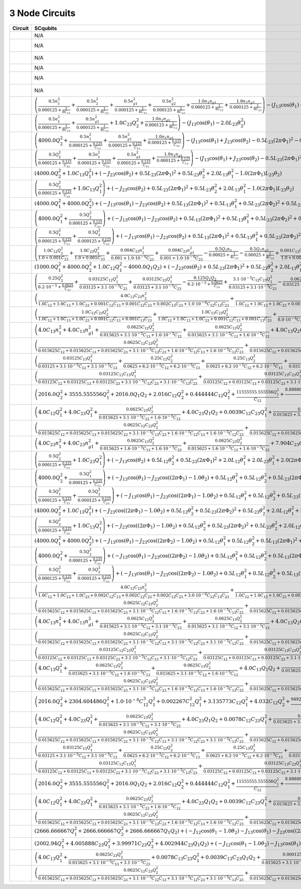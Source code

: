 3 Node Circuits
===============

.. list-table::
   :widths: 17 20 22 12
   :header-rows: 1

   - 

      - Circuit
      - SCqubits
      - SQcircuit
      - Notes
   - 

      - |image1|
      - N/A
      - :math:`\hat{H} =~E_{C_{11}}(\hat{n}_1-n_{g_{1}})^2~~-~E_{J_{1}}\cos(\hat{\varphi}_1)`
      - 
   - 

      - |image2|
      - N/A
      - :math:`\hat{H} =~\omega_1\hat a^\dagger_1\hat a_1~~-~E_{J_{1}}\cos(-\hat{\varphi}_1+\varphi_{\text{ext}_{1}})`
      - 
   - 

      - |image3|
      - N/A
      - :math:`\hat{H} =~\omega_1\hat a^\dagger_1\hat a_1~~-~E_{J_{1}}\cos(-\hat{\varphi}_1+\varphi_{\text{ext}_{1}})`
      - 
   - 

      - |image4|
      - N/A
      - :math:`\hat{H} =~E_{C_{11}}(\hat{n}_1-n_{g_{1}})^2~~-~E_{J_{1}}\cos(\hat{\varphi}_1)`
      - 
   - 

      - |image5|
      - N/A
      - :math:`\hat{H} =~\omega_1\hat a^\dagger_1\hat a_1~~-~E_{J_{1}}\cos(\hat{\varphi}_1+\varphi_{\text{ext}_{1}})`
      - 
   - 

      - |image6|
      - N/A
      - :math:`\hat{H} =~\omega_1\hat a^\dagger_1\hat a_1~~-~E_{J_{1}}\cos(-\hat{\varphi}_1+\varphi_{\text{ext}_{1}})`
      - 
   - 

      - |image7|
      - :math:`\left(\frac{0.5 n_{1}^{2}}{0.000125 + \frac{1}{8 C_{1 3}}} + \frac{0.5 n_{2}^{2}}{0.000125 + \frac{1}{8 C_{2 3}}} + \frac{0.5 n_{g1}^{2}}{0.000125 + \frac{1}{8 C_{1 3}}} + \frac{0.5 n_{g2}^{2}}{0.000125 + \frac{1}{8 C_{2 3}}} + \frac{1.0 n_{1} n_{g1}}{0.000125 + \frac{1}{8 C_{1 3}}} + \frac{1.0 n_{2} n_{g2}}{0.000125 + \frac{1}{8 C_{2 3}}}\right) - \left(J_{1 3} \cos{\left(θ_{1} \right)} + J_{2 3} \cos{\left(θ_{2} \right)}\right)`
      - :math:`\hat{H} =~E_{C_{11}}(\hat{n}_1-n_{g_{1}})^2~+~E_{C_{12}}(\hat{n}_1-n_{g_{1}})(\hat{n}_2-n_{g_{2}})~+~E_{C_{22}}(\hat{n}_2-n_{g_{2}})^2~~-~E_{J_{1}}\cos(\hat{\varphi}_1)~-~E_{J_{2}}\cos(\hat{\varphi}_2)`
      - 
   - 

      - |image8|
      - :math:`\left(\frac{0.5 n_{1}^{2}}{0.000125 + \frac{1}{8 C_{1 3}}} + \frac{0.5 n_{g1}^{2}}{0.000125 + \frac{1}{8 C_{1 3}}} + 1.0 C_{2 3} Q_{2}^{2} + \frac{1.0 n_{1} n_{g1}}{0.000125 + \frac{1}{8 C_{1 3}}}\right) - \left(J_{1 3} \cos{\left(θ_{1} \right)} - 2.0 L_{2 3} θ_{2}^{2}\right)`
      - :math:`\hat{H} =~E_{C_{11}}(\hat{n}_1-n_{g_{1}})^2~~-~E_{J_{1}}\cos(\hat{\varphi}_1)`
      - 
   - 

      - |image9|
      - :math:`\left(4000.0 Q_{2}^{2} + \frac{0.5 n_{1}^{2}}{0.000125 + \frac{0.125}{C_{1 3}}} + \frac{0.5 n_{g1}^{2}}{0.000125 + \frac{0.125}{C_{1 3}}} + \frac{1.0 n_{1} n_{g1}}{0.000125 + \frac{0.125}{C_{1 3}}}\right) - \left(J_{1 3} \cos{\left(θ_{1} \right)} + J_{2 3} \cos{\left(θ_{2} \right)} - 0.5 L_{2 3} (2πΦ_{1})^{2} - 0.5 L_{2 3} θ_{2}^{2} + 1.0 (2πΦ_{1}) L_{2 3} θ_{2}\right)`
      - :math:`\hat{H} =~\omega_1\hat a^\dagger_1\hat a_1~+~E_{C_{22}}(\hat{n}_2-n_{g_{2}})^2~~-~E_{J_{1}}\cos(\hat{\varphi}_2)~-~E_{J_{2}}\cos(-\hat{\varphi}_1+\varphi_{\text{ext}_{1}})`
      - 
   - 

      - |image10|
      - :math:`\left(\frac{0.5 Q_{2}^{2}}{0.000125 + \frac{0.125}{C_{2 3}}} + \frac{0.5 n_{1}^{2}}{0.000125 + \frac{0.125}{C_{1 3}}} + \frac{0.5 n_{g1}^{2}}{0.000125 + \frac{0.125}{C_{1 3}}} + \frac{1.0 n_{1} n_{g1}}{0.000125 + \frac{0.125}{C_{1 3}}}\right) - \left(J_{1 3} \cos{\left(θ_{1} \right)} + J_{2 3} \cos{\left(θ_{2} \right)} - 0.5 L_{2 3} (2πΦ_{1})^{2} - 0.5 L_{2 3} θ_{2}^{2} + 1.0 (2πΦ_{1}) L_{2 3} θ_{2}\right)`
      - :math:`\hat{H} =~\omega_1\hat a^\dagger_1\hat a_1~+~E_{C_{22}}(\hat{n}_2-n_{g_{2}})^2~~-~E_{J_{1}}\cos(\hat{\varphi}_2)~-~E_{J_{2}}\cos(-\hat{\varphi}_1+\varphi_{\text{ext}_{1}})`
      - 
   - 

      - |image11|
      - :math:`\left(4000.0 Q_{2}^{2} + 1.0 C_{1 3} Q_{1}^{2}\right) + \left(- J_{2 3} \cos{\left(θ_{2} \right)} + 0.5 L_{2 3} (2πΦ_{1})^{2} + 0.5 L_{2 3} θ_{2}^{2} + 2.0 L_{1 3} θ_{1}^{2} - 1.0 (2πΦ_{1}) L_{2 3} θ_{2}\right)`
      - :math:`\hat{H} =~\omega_1\hat a^\dagger_1\hat a_1~~-~E_{J_{1}}\cos(-\hat{\varphi}_1+\varphi_{\text{ext}_{1}})`
      - 
   - 

      - |image12|
      - :math:`\left(\frac{0.5 Q_{2}^{2}}{0.000125 + \frac{0.125}{C_{2 3}}} + 1.0 C_{1 3} Q_{1}^{2}\right) + \left(- J_{2 3} \cos{\left(θ_{2} \right)} + 0.5 L_{2 3} (2πΦ_{1})^{2} + 0.5 L_{2 3} θ_{2}^{2} + 2.0 L_{1 3} θ_{1}^{2} - 1.0 (2πΦ_{1}) L_{2 3} θ_{2}\right)`
      - :math:`\hat{H} =~\omega_1\hat a^\dagger_1\hat a_1~+~\omega_2\hat a^\dagger_2\hat a_2~~-~E_{J_{1}}\cos(\hat{\varphi}_1+\hat{\varphi}_2+\varphi_{\text{ext}_{1}})`
      - 
   - 

      - |image13|
      - :math:`\left(4000.0 Q_{1}^{2} + 4000.0 Q_{2}^{2}\right) + \left(- J_{1 3} \cos{\left(θ_{1} \right)} - J_{2 3} \cos{\left(θ_{2} \right)} + 0.5 L_{1 3} (2πΦ_{1})^{2} + 0.5 L_{1 3} θ_{1}^{2} + 0.5 L_{2 3} (2πΦ_{2})^{2} + 0.5 L_{2 3} θ_{2}^{2} - 1.0 (2πΦ_{1}) L_{1 3} θ_{1} - 1.0 (2πΦ_{2}) L_{2 3} θ_{2}\right)`
      - :math:`\hat{H} =~\omega_1\hat a^\dagger_1\hat a_1~+~\omega_2\hat a^\dagger_2\hat a_2~~-~E_{J_{1}}\cos(\hat{\varphi}_1-0.5\hat{\varphi}_2+\varphi_{\text{ext}_{1}})~-~E_{J_{2}}\cos(-0.5\hat{\varphi}_1-\hat{\varphi}_2+\varphi_{\text{ext}_{2}})`
      - 
   - 

      - |image14|
      - :math:`\left(4000.0 Q_{1}^{2} + \frac{0.5 Q_{2}^{2}}{0.000125 + \frac{0.125}{C_{2 3}}}\right) + \left(- J_{1 3} \cos{\left(θ_{1} \right)} - J_{2 3} \cos{\left(θ_{2} \right)} + 0.5 L_{1 3} (2πΦ_{1})^{2} + 0.5 L_{1 3} θ_{1}^{2} + 0.5 L_{2 3} (2πΦ_{2})^{2} + 0.5 L_{2 3} θ_{2}^{2} - 1.0 (2πΦ_{1}) L_{1 3} θ_{1} - 1.0 (2πΦ_{2}) L_{2 3} θ_{2}\right)`
      - :math:`\hat{H} =~\omega_1\hat a^\dagger_1\hat a_1~+~\omega_2\hat a^\dagger_2\hat a_2~~-~E_{J_{1}}\cos(-\hat{\varphi}_1+\varphi_{\text{ext}_{1}})~-~E_{J_{2}}\cos(-\hat{\varphi}_2+\varphi_{\text{ext}_{2}})`
      - 
   - 

      - |image15|
      - :math:`\left(\frac{0.5 Q_{1}^{2}}{0.000125 + \frac{0.125}{C_{1 3}}} + \frac{0.5 Q_{2}^{2}}{0.000125 + \frac{0.125}{C_{2 3}}}\right) + \left(- J_{1 3} \cos{\left(θ_{1} \right)} - J_{2 3} \cos{\left(θ_{2} \right)} + 0.5 L_{1 3} (2πΦ_{1})^{2} + 0.5 L_{1 3} θ_{1}^{2} + 0.5 L_{2 3} (2πΦ_{2})^{2} + 0.5 L_{2 3} θ_{2}^{2} - 1.0 (2πΦ_{1}) L_{1 3} θ_{1} - 1.0 (2πΦ_{2}) L_{2 3} θ_{2}\right)`
      - :math:`\hat{H} =~\omega_1\hat a^\dagger_1\hat a_1~+~\omega_2\hat a^\dagger_2\hat a_2~~-~E_{J_{1}}\cos(-0.5\hat{\varphi}_1+\hat{\varphi}_2+\varphi_{\text{ext}_{1}})~-~E_{J_{2}}\cos(-\hat{\varphi}_1-0.5\hat{\varphi}_2+\varphi_{\text{ext}_{2}})`
      - 
   - 

      - |image16|
      - :math:`\left(\frac{1.0 C_{1 2} Q_{2}^{2}}{1.0 + 0.001 C_{2 3}} + \frac{1.0 C_{2 3} Q_{2}^{2}}{1.0 + 0.001 C_{2 3}} + \frac{0.004 C_{2 3} n_{1}^{2}}{0.001 + 1.0 \cdot 10^{-6} C_{2 3}} + \frac{0.004 C_{2 3} n_{g1}^{2}}{0.001 + 1.0 \cdot 10^{-6} C_{2 3}} - \frac{0.5 Q_{2} n_{1}}{0.00025 + \frac{1}{4 C_{2 3}}} - \frac{0.5 Q_{2} n_{g1}}{0.00025 + \frac{1}{4 C_{2 3}}} + \frac{0.001 C_{1 2} C_{2 3} Q_{2}^{2}}{1.0 + 0.001 C_{2 3}} + \frac{0.008 C_{2 3} n_{1} n_{g1}}{0.001 + 1.0 \cdot 10^{-6} C_{2 3}} - \frac{0.002 C_{2 3} Q_{2} n_{1}}{0.001 + 1.0 \cdot 10^{-6} C_{2 3}} - \frac{0.002 C_{2 3} Q_{2} n_{g1}}{0.001 + 1.0 \cdot 10^{-6} C_{2 3}}\right) - \left(J_{2 3} \cos{\left(θ_{1} \right)} - 2.0 L_{1 3} θ_{2}^{2}\right)`
      - :math:`\hat{H} =~\omega_1\hat a^\dagger_1\hat a_1~+~E_{C_{22}}(\hat{n}_2-n_{g_{2}})^2~~-~E_{J_{1}}\cos(\hat{\varphi}_1+\hat{\varphi}_2)`
      - 
   - 

      - |image17|
      - :math:`\left(1000.0 Q_{1}^{2} + 4000.0 Q_{2}^{2} + 1.0 C_{1 2} Q_{1}^{2} - 4000.0 Q_{1} Q_{2}\right) + \left(- J_{2 3} \cos{\left(θ_{2} \right)} + 0.5 L_{2 3} (2πΦ_{1})^{2} + 0.5 L_{2 3} θ_{2}^{2} + 2.0 L_{1 3} θ_{1}^{2} - 1.0 (2πΦ_{1}) L_{2 3} θ_{2}\right)`
      - :math:`\hat{H} =~\omega_1\hat a^\dagger_1\hat a_1~+~\omega_2\hat a^\dagger_2\hat a_2~~-~E_{J_{1}}\cos(-\hat{\varphi}_1+\hat{\varphi}_2+\varphi_{\text{ext}_{1}})`
      - 
   - 

      - |image18|
      - :math:`\left(\frac{0.25 Q_{2}^{2}}{6.2 \cdot 10^{-5} + \frac{0.0625}{C_{2 3}}} + \frac{0.03125 C_{1 2} Q_{1}^{2}}{0.03125 + 3.1 \cdot 10^{-5} C_{2 3}} + \frac{0.03125 C_{2 3} Q_{1}^{2}}{0.03125 + 3.1 \cdot 10^{-5} C_{2 3}} - \frac{0.125 Q_{1} Q_{2}}{6.2 \cdot 10^{-5} + \frac{0.0625}{C_{2 3}}} + \frac{3.1 \cdot 10^{-5} C_{1 2} C_{2 3} Q_{1}^{2}}{0.03125 + 3.1 \cdot 10^{-5} C_{2 3}} - \frac{0.0625 C_{2 3} Q_{1} Q_{2}}{0.03125 + 3.1 \cdot 10^{-5} C_{2 3}}\right) + \left(- J_{2 3} \cos{\left(θ_{2} \right)} + 0.5 L_{2 3} (2πΦ_{1})^{2} + 0.5 L_{2 3} θ_{2}^{2} + 2.0 L_{1 3} θ_{1}^{2} - 1.0 (2πΦ_{1}) L_{2 3} θ_{2}\right)`
      - :math:`\hat{H} =~\omega_1\hat a^\dagger_1\hat a_1~+~\omega_2\hat a^\dagger_2\hat a_2~~-~E_{J_{1}}\cos(-\hat{\varphi}_1+\hat{\varphi}_2+\varphi_{\text{ext}_{1}})`
      - 
   - 

      - |image19|
      - :math:`\left(\frac{4.0 C_{1 2} C_{2 3} n_{2}^{2}}{1.0 C_{1 2} + 1.0 C_{1 3} + 1.0 C_{2 3} + 0.001 C_{1 2} C_{1 3} + 0.001 C_{1 2} C_{2 3} + 0.002 C_{1 3} C_{2 3} + 1.0 \cdot 10^{-6} C_{1 2} C_{1 3} C_{2 3}} + \frac{4.0 C_{1 2} C_{2 3} n_{g2}^{2}}{1.0 C_{1 2} + 1.0 C_{1 3} + 1.0 C_{2 3} + 0.001 C_{1 2} C_{1 3} + 0.001 C_{1 2} C_{2 3} + 0.002 C_{1 3} C_{2 3} + 1.0 \cdot 10^{-6} C_{1 2} C_{1 3} C_{2 3}} + \frac{4.0 C_{1 3} C_{2 3} n_{2}^{2}}{1.0 C_{1 2} + 1.0 C_{1 3} + 1.0 C_{2 3} + 0.001 C_{1 2} C_{1 3} + 0.001 C_{1 2} C_{2 3} + 0.002 C_{1 3} C_{2 3} + 1.0 \cdot 10^{-6} C_{1 2} C_{1 3} C_{2 3}} + \frac{4.0 C_{1 3} C_{2 3} n_{g2}^{2}}{1.0 C_{1 2} + 1.0 C_{1 3} + 1.0 C_{2 3} + 0.001 C_{1 2} C_{1 3} + 0.001 C_{1 2} C_{2 3} + 0.002 C_{1 3} C_{2 3} + 1.0 \cdot 10^{-6} C_{1 2} C_{1 3} C_{2 3}} + \frac{8.0 \cdot 10^{-6} C_{1 2} C_{1 3} n_{1}^{2}}{2.0 \cdot 10^{-6} C_{1 2} + 2.0 \cdot 10^{-6} C_{1 3} + 2.0 \cdot 10^{-6} C_{2 3}} + \frac{8.0 \cdot 10^{-6} C_{1 2} C_{1 3} n_{g1}^{2}}{2.0 \cdot 10^{-6} C_{1 2} + 2.0 \cdot 10^{-6} C_{1 3} + 2.0 \cdot 10^{-6} C_{2 3}} + \frac{8.0 \cdot 10^{-6} C_{1 3} C_{2 3} n_{1}^{2}}{2.0 \cdot 10^{-6} C_{1 2} + 2.0 \cdot 10^{-6} C_{1 3} + 2.0 \cdot 10^{-6} C_{2 3}} + \frac{8.0 \cdot 10^{-6} C_{1 3} C_{2 3} n_{g1}^{2}}{2.0 \cdot 10^{-6} C_{1 2} + 2.0 \cdot 10^{-6} C_{1 3} + 2.0 \cdot 10^{-6} C_{2 3}} + \frac{4.0 C_{1 3} C_{2 3} n_{1} n_{2}}{1.0 C_{1 2} + 1.0 C_{1 3} + 1.0 C_{2 3} + 0.001 C_{1 2} C_{1 3} + 0.001 C_{1 2} C_{2 3} + 0.002 C_{1 3} C_{2 3} + 1.0 \cdot 10^{-6} C_{1 2} C_{1 3} C_{2 3}} + \frac{4.0 C_{1 3} C_{2 3} n_{1} n_{g2}}{1.0 C_{1 2} + 1.0 C_{1 3} + 1.0 C_{2 3} + 0.001 C_{1 2} C_{1 3} + 0.001 C_{1 2} C_{2 3} + 0.002 C_{1 3} C_{2 3} + 1.0 \cdot 10^{-6} C_{1 2} C_{1 3} C_{2 3}} + \frac{4.0 C_{1 3} C_{2 3} n_{2} n_{g1}}{1.0 C_{1 2} + 1.0 C_{1 3} + 1.0 C_{2 3} + 0.001 C_{1 2} C_{1 3} + 0.001 C_{1 2} C_{2 3} + 0.002 C_{1 3} C_{2 3} + 1.0 \cdot 10^{-6} C_{1 2} C_{1 3} C_{2 3}} + \frac{4.0 C_{1 3} C_{2 3} n_{g1} n_{g2}}{1.0 C_{1 2} + 1.0 C_{1 3} + 1.0 C_{2 3} + 0.001 C_{1 2} C_{1 3} + 0.001 C_{1 2} C_{2 3} + 0.002 C_{1 3} C_{2 3} + 1.0 \cdot 10^{-6} C_{1 2} C_{1 3} C_{2 3}} + \frac{8.0 C_{1 2} C_{2 3} n_{2} n_{g2}}{1.0 C_{1 2} + 1.0 C_{1 3} + 1.0 C_{2 3} + 0.001 C_{1 2} C_{1 3} + 0.001 C_{1 2} C_{2 3} + 0.002 C_{1 3} C_{2 3} + 1.0 \cdot 10^{-6} C_{1 2} C_{1 3} C_{2 3}} + \frac{8.0 C_{1 3} C_{2 3} n_{2} n_{g2}}{1.0 C_{1 2} + 1.0 C_{1 3} + 1.0 C_{2 3} + 0.001 C_{1 2} C_{1 3} + 0.001 C_{1 2} C_{2 3} + 0.002 C_{1 3} C_{2 3} + 1.0 \cdot 10^{-6} C_{1 2} C_{1 3} C_{2 3}} + \frac{8.0 \cdot 10^{-6} C_{1 3} C_{2 3} n_{1} n_{2}}{2.0 \cdot 10^{-6} C_{1 2} + 2.0 \cdot 10^{-6} C_{1 3} + 2.0 \cdot 10^{-6} C_{2 3}} + \frac{8.0 \cdot 10^{-6} C_{1 3} C_{2 3} n_{1} n_{g2}}{2.0 \cdot 10^{-6} C_{1 2} + 2.0 \cdot 10^{-6} C_{1 3} + 2.0 \cdot 10^{-6} C_{2 3}} + \frac{8.0 \cdot 10^{-6} C_{1 3} C_{2 3} n_{2} n_{g1}}{2.0 \cdot 10^{-6} C_{1 2} + 2.0 \cdot 10^{-6} C_{1 3} + 2.0 \cdot 10^{-6} C_{2 3}} + \frac{8.0 \cdot 10^{-6} C_{1 3} C_{2 3} n_{g1} n_{g2}}{2.0 \cdot 10^{-6} C_{1 2} + 2.0 \cdot 10^{-6} C_{1 3} + 2.0 \cdot 10^{-6} C_{2 3}} + \frac{1.6 \cdot 10^{-5} C_{1 2} C_{1 3} n_{1} n_{g1}}{2.0 \cdot 10^{-6} C_{1 2} + 2.0 \cdot 10^{-6} C_{1 3} + 2.0 \cdot 10^{-6} C_{2 3}} + \frac{1.6 \cdot 10^{-5} C_{1 3} C_{2 3} n_{1} n_{g1}}{2.0 \cdot 10^{-6} C_{1 2} + 2.0 \cdot 10^{-6} C_{1 3} + 2.0 \cdot 10^{-6} C_{2 3}} + \frac{0.004 C_{1 2} C_{1 3} C_{2 3} n_{2}^{2}}{1.0 C_{1 2} + 1.0 C_{1 3} + 1.0 C_{2 3} + 0.001 C_{1 2} C_{1 3} + 0.001 C_{1 2} C_{2 3} + 0.002 C_{1 3} C_{2 3} + 1.0 \cdot 10^{-6} C_{1 2} C_{1 3} C_{2 3}} + \frac{0.004 C_{1 2} C_{1 3} C_{2 3} n_{g2}^{2}}{1.0 C_{1 2} + 1.0 C_{1 3} + 1.0 C_{2 3} + 0.001 C_{1 2} C_{1 3} + 0.001 C_{1 2} C_{2 3} + 0.002 C_{1 3} C_{2 3} + 1.0 \cdot 10^{-6} C_{1 2} C_{1 3} C_{2 3}} + \frac{0.008 C_{1 2} C_{1 3} C_{2 3} n_{2} n_{g2}}{1.0 C_{1 2} + 1.0 C_{1 3} + 1.0 C_{2 3} + 0.001 C_{1 2} C_{1 3} + 0.001 C_{1 2} C_{2 3} + 0.002 C_{1 3} C_{2 3} + 1.0 \cdot 10^{-6} C_{1 2} C_{1 3} C_{2 3}}\right) - \left(J_{1 3} \cos{\left(θ_{1} \right)} + J_{2 3} \cos{\left(θ_{2} \right)}\right)`
      - :math:`\hat{H} =~E_{C_{11}}(\hat{n}_1-n_{g_{1}})^2~+~E_{C_{12}}(\hat{n}_1-n_{g_{1}})(\hat{n}_2-n_{g_{2}})~+~E_{C_{22}}(\hat{n}_2-n_{g_{2}})^2~~-~E_{J_{1}}\cos(\hat{\varphi}_1)~-~E_{J_{2}}\cos(\hat{\varphi}_2)`
      - 
   - 

      - |image20|
      - :math:`\left(\frac{1.0 C_{1 2} C_{2 3} Q_{2}^{2}}{1.0 C_{1 2} + 1.0 C_{1 3} + 1.0 C_{2 3} + 0.001 C_{1 2} C_{1 3} + 0.001 C_{1 3} C_{2 3}} + \frac{1.0 C_{1 3} C_{2 3} Q_{2}^{2}}{1.0 C_{1 2} + 1.0 C_{1 3} + 1.0 C_{2 3} + 0.001 C_{1 2} C_{1 3} + 0.001 C_{1 3} C_{2 3}} + \frac{3.1 \cdot 10^{-5} C_{1 2} C_{1 3} n_{1}^{2}}{8.0 \cdot 10^{-6} C_{1 2} + 8.0 \cdot 10^{-6} C_{1 3} + 8.0 \cdot 10^{-6} C_{2 3}} + \frac{3.1 \cdot 10^{-5} C_{1 2} C_{1 3} n_{g1}^{2}}{8.0 \cdot 10^{-6} C_{1 2} + 8.0 \cdot 10^{-6} C_{1 3} + 8.0 \cdot 10^{-6} C_{2 3}} + \frac{3.1 \cdot 10^{-5} C_{1 3} C_{2 3} n_{1}^{2}}{8.0 \cdot 10^{-6} C_{1 2} + 8.0 \cdot 10^{-6} C_{1 3} + 8.0 \cdot 10^{-6} C_{2 3}} + \frac{3.1 \cdot 10^{-5} C_{1 3} C_{2 3} n_{g1}^{2}}{8.0 \cdot 10^{-6} C_{1 2} + 8.0 \cdot 10^{-6} C_{1 3} + 8.0 \cdot 10^{-6} C_{2 3}} + \frac{6.2 \cdot 10^{-5} C_{1 2} C_{1 3} n_{1} n_{g1}}{8.0 \cdot 10^{-6} C_{1 2} + 8.0 \cdot 10^{-6} C_{1 3} + 8.0 \cdot 10^{-6} C_{2 3}} + \frac{6.2 \cdot 10^{-5} C_{1 3} C_{2 3} n_{1} n_{g1}}{8.0 \cdot 10^{-6} C_{1 2} + 8.0 \cdot 10^{-6} C_{1 3} + 8.0 \cdot 10^{-6} C_{2 3}} + \frac{0.001 C_{1 2} C_{1 3} C_{2 3} Q_{2}^{2}}{1.0 C_{1 2} + 1.0 C_{1 3} + 1.0 C_{2 3} + 0.001 C_{1 2} C_{1 3} + 0.001 C_{1 3} C_{2 3}} - \frac{2.0 C_{1 3} C_{2 3} Q_{2} n_{1}}{1.0 C_{1 2} + 1.0 C_{1 3} + 1.0 C_{2 3} + 0.001 C_{1 2} C_{1 3} + 0.001 C_{1 3} C_{2 3}} - \frac{2.0 C_{1 3} C_{2 3} Q_{2} n_{g1}}{1.0 C_{1 2} + 1.0 C_{1 3} + 1.0 C_{2 3} + 0.001 C_{1 2} C_{1 3} + 0.001 C_{1 3} C_{2 3}} - \frac{1.6 \cdot 10^{-5} C_{1 3} C_{2 3} Q_{2} n_{1}}{8.0 \cdot 10^{-6} C_{1 2} + 8.0 \cdot 10^{-6} C_{1 3} + 8.0 \cdot 10^{-6} C_{2 3}} - \frac{1.6 \cdot 10^{-5} C_{1 3} C_{2 3} Q_{2} n_{g1}}{8.0 \cdot 10^{-6} C_{1 2} + 8.0 \cdot 10^{-6} C_{1 3} + 8.0 \cdot 10^{-6} C_{2 3}}\right) - \left(J_{1 3} \cos{\left(θ_{1} \right)} - 2.0 L_{2 3} θ_{2}^{2}\right)`
      - :math:`\hat{H} =~\omega_1\hat a^\dagger_1\hat a_1~+~E_{C_{22}}(\hat{n}_2-n_{g_{2}})^2~~-~E_{J_{1}}\cos(\hat{\varphi}_1+\hat{\varphi}_2)`
      - 
   - 

      - |image21|
      - :math:`\left(4.0 C_{1 3} n_{1}^{2} + 4.0 C_{1 3} n_{g1}^{2} + \frac{0.0625 C_{1 2} Q_{2}^{2}}{0.015625 + 3.1 \cdot 10^{-5} C_{1 3} + 1.6 \cdot 10^{-5} C_{1 2}} + \frac{0.0625 C_{1 3} Q_{2}^{2}}{0.015625 + 3.1 \cdot 10^{-5} C_{1 3} + 1.6 \cdot 10^{-5} C_{1 2}} + 4.0 C_{1 3} Q_{2} n_{1} + 4.0 C_{1 3} Q_{2} n_{g1} + 8.0 C_{1 3} n_{1} n_{g1} + 0.0039 C_{1 2} C_{1 3} n_{1}^{2} + 0.0039 C_{1 2} C_{1 3} n_{g1}^{2} + \frac{0.0625 C_{1 3} Q_{2} n_{1}}{0.015625 + 3.1 \cdot 10^{-5} C_{1 3} + 1.6 \cdot 10^{-5} C_{1 2}} + \frac{0.0625 C_{1 3} Q_{2} n_{g1}}{0.015625 + 3.1 \cdot 10^{-5} C_{1 3} + 1.6 \cdot 10^{-5} C_{1 2}} + \frac{6.2 \cdot 10^{-5} C_{1 2} C_{1 3} Q_{2}^{2}}{0.015625 + 3.1 \cdot 10^{-5} C_{1 3} + 1.6 \cdot 10^{-5} C_{1 2}}\right) - \left(J_{1 3} \cos{\left(θ_{1} \right)} + J_{2 3} \cos{\left(θ_{2} \right)} - 0.5 L_{2 3} (2πΦ_{1})^{2} - 0.5 L_{2 3} θ_{2}^{2} + 1.0 (2πΦ_{1}) L_{2 3} θ_{2}\right)`
      - :math:`\hat{H} =~\omega_1\hat a^\dagger_1\hat a_1~+~E_{C_{22}}(\hat{n}_2-n_{g_{2}})^2~~-~E_{J_{1}}\cos(0.5\hat{\varphi}_1+\hat{\varphi}_2)~-~E_{J_{2}}\cos(-\hat{\varphi}_1+\varphi_{\text{ext}_{1}})`
      - 
   - 

      - |image22|
      - :math:`\left(\frac{0.0625 C_{1 2} C_{2 3} Q_{2}^{2}}{0.015625 C_{1 2} + 0.015625 C_{1 3} + 0.015625 C_{2 3} + 3.1 \cdot 10^{-5} C_{1 3} C_{2 3} + 1.6 \cdot 10^{-5} C_{1 2} C_{1 3} + 1.6 \cdot 10^{-5} C_{1 2} C_{2 3}} + \frac{0.0625 C_{1 3} C_{2 3} Q_{2}^{2}}{0.015625 C_{1 2} + 0.015625 C_{1 3} + 0.015625 C_{2 3} + 3.1 \cdot 10^{-5} C_{1 3} C_{2 3} + 1.6 \cdot 10^{-5} C_{1 2} C_{1 3} + 1.6 \cdot 10^{-5} C_{1 2} C_{2 3}} + \frac{8.0 \cdot 10^{-6} C_{1 2} C_{1 3} n_{1}^{2}}{2.0 \cdot 10^{-6} C_{1 2} + 2.0 \cdot 10^{-6} C_{1 3} + 2.0 \cdot 10^{-6} C_{2 3}} + \frac{8.0 \cdot 10^{-6} C_{1 2} C_{1 3} n_{g1}^{2}}{2.0 \cdot 10^{-6} C_{1 2} + 2.0 \cdot 10^{-6} C_{1 3} + 2.0 \cdot 10^{-6} C_{2 3}} + \frac{8.0 \cdot 10^{-6} C_{1 3} C_{2 3} n_{1}^{2}}{2.0 \cdot 10^{-6} C_{1 2} + 2.0 \cdot 10^{-6} C_{1 3} + 2.0 \cdot 10^{-6} C_{2 3}} + \frac{8.0 \cdot 10^{-6} C_{1 3} C_{2 3} n_{g1}^{2}}{2.0 \cdot 10^{-6} C_{1 2} + 2.0 \cdot 10^{-6} C_{1 3} + 2.0 \cdot 10^{-6} C_{2 3}} + \frac{0.0625 C_{1 3} C_{2 3} Q_{2} n_{1}}{0.015625 C_{1 2} + 0.015625 C_{1 3} + 0.015625 C_{2 3} + 3.1 \cdot 10^{-5} C_{1 3} C_{2 3} + 1.6 \cdot 10^{-5} C_{1 2} C_{1 3} + 1.6 \cdot 10^{-5} C_{1 2} C_{2 3}} + \frac{0.0625 C_{1 3} C_{2 3} Q_{2} n_{g1}}{0.015625 C_{1 2} + 0.015625 C_{1 3} + 0.015625 C_{2 3} + 3.1 \cdot 10^{-5} C_{1 3} C_{2 3} + 1.6 \cdot 10^{-5} C_{1 2} C_{1 3} + 1.6 \cdot 10^{-5} C_{1 2} C_{2 3}} + \frac{6.2 \cdot 10^{-5} C_{1 2} C_{1 3} C_{2 3} Q_{2}^{2}}{0.015625 C_{1 2} + 0.015625 C_{1 3} + 0.015625 C_{2 3} + 3.1 \cdot 10^{-5} C_{1 3} C_{2 3} + 1.6 \cdot 10^{-5} C_{1 2} C_{1 3} + 1.6 \cdot 10^{-5} C_{1 2} C_{2 3}} + \frac{8.0 \cdot 10^{-6} C_{1 3} C_{2 3} Q_{2} n_{1}}{2.0 \cdot 10^{-6} C_{1 2} + 2.0 \cdot 10^{-6} C_{1 3} + 2.0 \cdot 10^{-6} C_{2 3}} + \frac{8.0 \cdot 10^{-6} C_{1 3} C_{2 3} Q_{2} n_{g1}}{2.0 \cdot 10^{-6} C_{1 2} + 2.0 \cdot 10^{-6} C_{1 3} + 2.0 \cdot 10^{-6} C_{2 3}} + \frac{1.6 \cdot 10^{-5} C_{1 2} C_{1 3} n_{1} n_{g1}}{2.0 \cdot 10^{-6} C_{1 2} + 2.0 \cdot 10^{-6} C_{1 3} + 2.0 \cdot 10^{-6} C_{2 3}} + \frac{1.6 \cdot 10^{-5} C_{1 3} C_{2 3} n_{1} n_{g1}}{2.0 \cdot 10^{-6} C_{1 2} + 2.0 \cdot 10^{-6} C_{1 3} + 2.0 \cdot 10^{-6} C_{2 3}}\right) - \left(J_{1 3} \cos{\left(θ_{1} \right)} + J_{2 3} \cos{\left(θ_{2} \right)} - 0.5 L_{2 3} (2πΦ_{1})^{2} - 0.5 L_{2 3} θ_{2}^{2} + 1.0 (2πΦ_{1}) L_{2 3} θ_{2}\right)`
      - :math:`\hat{H} =~\omega_1\hat a^\dagger_1\hat a_1~+~E_{C_{22}}(\hat{n}_2-n_{g_{2}})^2~~-~E_{J_{1}}\cos(0.5\hat{\varphi}_1+\hat{\varphi}_2)~-~E_{J_{2}}\cos(-\hat{\varphi}_1+\varphi_{\text{ext}_{1}})`
      - 
   - 

      - |image23|
      - :math:`\left(\frac{0.03125 C_{1 3} Q_{1}^{2}}{0.03125 + 3.1 \cdot 10^{-5} C_{1 2} + 3.1 \cdot 10^{-5} C_{1 3}} + \frac{0.25 C_{1 2} Q_{2}^{2}}{0.0625 + 6.2 \cdot 10^{-5} C_{1 2} + 6.2 \cdot 10^{-5} C_{1 3}} + \frac{0.25 C_{1 3} Q_{2}^{2}}{0.0625 + 6.2 \cdot 10^{-5} C_{1 2} + 6.2 \cdot 10^{-5} C_{1 3}} + \frac{3.1 \cdot 10^{-5} C_{1 2} C_{1 3} Q_{1}^{2}}{0.03125 + 3.1 \cdot 10^{-5} C_{1 2} + 3.1 \cdot 10^{-5} C_{1 3}} - \frac{0.0625 C_{1 3} Q_{1} Q_{2}}{0.03125 + 3.1 \cdot 10^{-5} C_{1 2} + 3.1 \cdot 10^{-5} C_{1 3}} - \frac{0.125 C_{1 3} Q_{1} Q_{2}}{0.0625 + 6.2 \cdot 10^{-5} C_{1 2} + 6.2 \cdot 10^{-5} C_{1 3}}\right) + \left(- J_{2 3} \cos{\left(θ_{2} \right)} + 0.5 L_{2 3} (2πΦ_{1})^{2} + 0.5 L_{2 3} θ_{2}^{2} + 2.0 L_{1 3} θ_{1}^{2} - 1.0 (2πΦ_{1}) L_{2 3} θ_{2}\right)`
      - :math:`\hat{H} =~\omega_1\hat a^\dagger_1\hat a_1~+~\omega_2\hat a^\dagger_2\hat a_2~~-~E_{J_{1}}\cos(-\hat{\varphi}_1+\hat{\varphi}_2+\varphi_{\text{ext}_{1}})`
      - 
   - 

      - |image24|
      - :math:`\left(\frac{0.03125 C_{1 2} C_{1 3} Q_{1}^{2}}{0.03125 C_{1 2} + 0.03125 C_{1 3} + 0.03125 C_{2 3} + 3.1 \cdot 10^{-5} C_{1 2} C_{2 3} + 3.1 \cdot 10^{-5} C_{1 3} C_{2 3}} + \frac{0.03125 C_{1 3} C_{2 3} Q_{1}^{2}}{0.03125 C_{1 2} + 0.03125 C_{1 3} + 0.03125 C_{2 3} + 3.1 \cdot 10^{-5} C_{1 2} C_{2 3} + 3.1 \cdot 10^{-5} C_{1 3} C_{2 3}} + \frac{0.25 C_{1 2} C_{2 3} Q_{2}^{2}}{0.0625 C_{1 2} + 0.0625 C_{1 3} + 0.0625 C_{2 3} + 6.2 \cdot 10^{-5} C_{1 2} C_{2 3} + 6.2 \cdot 10^{-5} C_{1 3} C_{2 3}} + \frac{0.25 C_{1 3} C_{2 3} Q_{2}^{2}}{0.0625 C_{1 2} + 0.0625 C_{1 3} + 0.0625 C_{2 3} + 6.2 \cdot 10^{-5} C_{1 2} C_{2 3} + 6.2 \cdot 10^{-5} C_{1 3} C_{2 3}} + \frac{3.1 \cdot 10^{-5} C_{1 2} C_{1 3} C_{2 3} Q_{1}^{2}}{0.03125 C_{1 2} + 0.03125 C_{1 3} + 0.03125 C_{2 3} + 3.1 \cdot 10^{-5} C_{1 2} C_{2 3} + 3.1 \cdot 10^{-5} C_{1 3} C_{2 3}} - \frac{0.0625 C_{1 3} C_{2 3} Q_{1} Q_{2}}{0.03125 C_{1 2} + 0.03125 C_{1 3} + 0.03125 C_{2 3} + 3.1 \cdot 10^{-5} C_{1 2} C_{2 3} + 3.1 \cdot 10^{-5} C_{1 3} C_{2 3}} - \frac{0.125 C_{1 3} C_{2 3} Q_{1} Q_{2}}{0.0625 C_{1 2} + 0.0625 C_{1 3} + 0.0625 C_{2 3} + 6.2 \cdot 10^{-5} C_{1 2} C_{2 3} + 6.2 \cdot 10^{-5} C_{1 3} C_{2 3}}\right) + \left(- J_{2 3} \cos{\left(θ_{2} \right)} + 0.5 L_{2 3} (2πΦ_{1})^{2} + 0.5 L_{2 3} θ_{2}^{2} + 2.0 L_{1 3} θ_{1}^{2} - 1.0 (2πΦ_{1}) L_{2 3} θ_{2}\right)`
      - :math:`\hat{H} =~\omega_1\hat a^\dagger_1\hat a_1~+~\omega_2\hat a^\dagger_2\hat a_2~~-~E_{J_{1}}\cos(-\hat{\varphi}_1+\hat{\varphi}_2+\varphi_{\text{ext}_{1}})`
      - 
   - 

      - |image25|
      - :math:`\left(2016.0 Q_{2}^{2} + 3555.555556 Q_{1}^{2} + 2016.0 Q_{1} Q_{2} + 2.016 C_{1 2} Q_{2}^{2} + 0.444444 C_{1 2} Q_{1}^{2} + \frac{11555555.555556 Q_{1}^{2}}{C_{1 2}} + \frac{8.88888888888889 \cdot 10^{15} Q_{1}^{2}}{C_{1 2}^{4}} + \frac{18222222222222.2 Q_{1}^{2}}{C_{1 2}^{3}} + \frac{19555555555.5556 Q_{1}^{2}}{C_{1 2}^{2}} + \frac{4000000.0 Q_{1} Q_{2}}{C_{1 2}} + \frac{16000000000.0 Q_{1} Q_{2}}{C_{1 2}^{2}} + \frac{20000000000000.0 Q_{1} Q_{2}}{C_{1 2}^{3}} + \frac{7.99560546875 \cdot 10^{15} Q_{1} Q_{2}}{C_{1 2}^{4}}\right) + \left(- J_{1 3} \cos{\left(θ_{1} \right)} - J_{2 3} \cos{\left(θ_{2} \right)} + 0.5 L_{1 3} (2πΦ_{1})^{2} + 0.5 L_{1 3} θ_{1}^{2} + 0.5 L_{2 3} (2πΦ_{2})^{2} + 0.5 L_{2 3} θ_{2}^{2} - 1.0 (2πΦ_{1}) L_{1 3} θ_{1} - 1.0 (2πΦ_{2}) L_{2 3} θ_{2}\right)`
      - :math:`\hat{H} =~\omega_1\hat a^\dagger_1\hat a_1~+~\omega_2\hat a^\dagger_2\hat a_2~~-~E_{J_{1}}\cos(\hat{\varphi}_1+\hat{\varphi}_2+\varphi_{\text{ext}_{1}})~-~E_{J_{2}}\cos(-\hat{\varphi}_1+\hat{\varphi}_2+\varphi_{\text{ext}_{2}})`
      - 
   - 

      - |image26|
      - :math:`\left(4.0 C_{1 2} Q_{1}^{2} + 4.0 C_{2 3} Q_{1}^{2} + \frac{0.0625 C_{2 3} Q_{2}^{2}}{0.015625 + 3.1 \cdot 10^{-5} C_{2 3} + 1.6 \cdot 10^{-5} C_{1 2}} + 4.0 C_{2 3} Q_{1} Q_{2} + 0.0039 C_{1 2} C_{2 3} Q_{1}^{2} + \frac{0.0625 C_{2 3} Q_{1} Q_{2}}{0.015625 + 3.1 \cdot 10^{-5} C_{2 3} + 1.6 \cdot 10^{-5} C_{1 2}} + \frac{6.2 \cdot 10^{-5} C_{1 2} C_{2 3} Q_{2}^{2}}{0.015625 + 3.1 \cdot 10^{-5} C_{2 3} + 1.6 \cdot 10^{-5} C_{1 2}}\right) + \left(- J_{1 3} \cos{\left(θ_{1} \right)} - J_{2 3} \cos{\left(θ_{2} \right)} + 0.5 L_{1 3} (2πΦ_{1})^{2} + 0.5 L_{1 3} θ_{1}^{2} + 0.5 L_{2 3} (2πΦ_{2})^{2} + 0.5 L_{2 3} θ_{2}^{2} - 1.0 (2πΦ_{1}) L_{1 3} θ_{1} - 1.0 (2πΦ_{2}) L_{2 3} θ_{2}\right)`
      - :math:`\hat{H} =~\omega_1\hat a^\dagger_1\hat a_1~+~\omega_2\hat a^\dagger_2\hat a_2~~-~E_{J_{1}}\cos(\hat{\varphi}_1+0.618034\hat{\varphi}_2+\varphi_{\text{ext}_{1}})~-~E_{J_{2}}\cos(-0.618034\hat{\varphi}_1+\hat{\varphi}_2+\varphi_{\text{ext}_{2}})`
      - 
   - 

      - |image27|
      - :math:`\left(\frac{0.0625 C_{1 2} C_{2 3} Q_{2}^{2}}{0.015625 C_{1 2} + 0.015625 C_{1 3} + 0.015625 C_{2 3} + 3.1 \cdot 10^{-5} C_{1 3} C_{2 3} + 1.6 \cdot 10^{-5} C_{1 2} C_{1 3} + 1.6 \cdot 10^{-5} C_{1 2} C_{2 3}} + \frac{0.0625 C_{1 3} C_{2 3} Q_{2}^{2}}{0.015625 C_{1 2} + 0.015625 C_{1 3} + 0.015625 C_{2 3} + 3.1 \cdot 10^{-5} C_{1 3} C_{2 3} + 1.6 \cdot 10^{-5} C_{1 2} C_{1 3} + 1.6 \cdot 10^{-5} C_{1 2} C_{2 3}} + \frac{8.0 \cdot 10^{-6} C_{1 2} C_{1 3} Q_{1}^{2}}{2.0 \cdot 10^{-6} C_{1 2} + 2.0 \cdot 10^{-6} C_{1 3} + 2.0 \cdot 10^{-6} C_{2 3}} + \frac{8.0 \cdot 10^{-6} C_{1 3} C_{2 3} Q_{1}^{2}}{2.0 \cdot 10^{-6} C_{1 2} + 2.0 \cdot 10^{-6} C_{1 3} + 2.0 \cdot 10^{-6} C_{2 3}} + \frac{0.0625 C_{1 3} C_{2 3} Q_{1} Q_{2}}{0.015625 C_{1 2} + 0.015625 C_{1 3} + 0.015625 C_{2 3} + 3.1 \cdot 10^{-5} C_{1 3} C_{2 3} + 1.6 \cdot 10^{-5} C_{1 2} C_{1 3} + 1.6 \cdot 10^{-5} C_{1 2} C_{2 3}} + \frac{6.2 \cdot 10^{-5} C_{1 2} C_{1 3} C_{2 3} Q_{2}^{2}}{0.015625 C_{1 2} + 0.015625 C_{1 3} + 0.015625 C_{2 3} + 3.1 \cdot 10^{-5} C_{1 3} C_{2 3} + 1.6 \cdot 10^{-5} C_{1 2} C_{1 3} + 1.6 \cdot 10^{-5} C_{1 2} C_{2 3}} + \frac{8.0 \cdot 10^{-6} C_{1 3} C_{2 3} Q_{1} Q_{2}}{2.0 \cdot 10^{-6} C_{1 2} + 2.0 \cdot 10^{-6} C_{1 3} + 2.0 \cdot 10^{-6} C_{2 3}}\right) + \left(- J_{1 3} \cos{\left(θ_{1} \right)} - J_{2 3} \cos{\left(θ_{2} \right)} + 0.5 L_{1 3} (2πΦ_{1})^{2} + 0.5 L_{1 3} θ_{1}^{2} + 0.5 L_{2 3} (2πΦ_{2})^{2} + 0.5 L_{2 3} θ_{2}^{2} - 1.0 (2πΦ_{1}) L_{1 3} θ_{1} - 1.0 (2πΦ_{2}) L_{2 3} θ_{2}\right)`
      - :math:`\hat{H} =~\omega_1\hat a^\dagger_1\hat a_1~+~\omega_2\hat a^\dagger_2\hat a_2~~-~E_{J_{1}}\cos(\hat{\varphi}_1+\hat{\varphi}_2+\varphi_{\text{ext}_{1}})~-~E_{J_{2}}\cos(-\hat{\varphi}_1+\hat{\varphi}_2+\varphi_{\text{ext}_{2}})`
      - 
   - 

      - |image28|
      - :math:`\left(4.0 C_{2 3} n_{1}^{2} + 4.0 C_{2 3} n_{g1}^{2} + \frac{0.0625 C_{1 3} Q_{2}^{2}}{0.015625 + 1.6 \cdot 10^{-5} C_{1 3} + 1.6 \cdot 10^{-5} C_{2 3}} + \frac{0.0625 C_{2 3} Q_{2}^{2}}{0.015625 + 1.6 \cdot 10^{-5} C_{1 3} + 1.6 \cdot 10^{-5} C_{2 3}} + 7.904 C_{2 3} Q_{2} n_{1} + 7.904 C_{2 3} Q_{2} n_{g1} + 8.011776 C_{2 3} n_{1} n_{g1} + \frac{0.000125 C_{1 3} C_{2 3} Q_{2}^{2}}{0.015625 + 1.6 \cdot 10^{-5} C_{1 3} + 1.6 \cdot 10^{-5} C_{2 3}}\right) - \left(J_{1 3} \cos{\left(θ_{1} - 1.0 θ_{2} \right)} + J_{2 3} \cos{\left((2πΦ_{1}) + θ_{1} \right)} - 0.5 L_{1 2} θ_{2}^{2}\right)`
      - :math:`\hat{H} =~\omega_1\hat a^\dagger_1\hat a_1~+~E_{C_{22}}(\hat{n}_2-n_{g_{2}})^2~~-~E_{J_{1}}\cos(\hat{\varphi}_1+\hat{\varphi}_2-0.5\varphi_{\text{ext}_{1}})~-~E_{J_{2}}\cos(\hat{\varphi}_1-\hat{\varphi}_2-0.5\varphi_{\text{ext}_{1}})`
      - 
   - 

      - |image29|
      - :math:`\left(\frac{0.5 Q_{2}^{2}}{0.000125 + \frac{0.125}{C_{1 3}}} + 1.0 C_{2 3} Q_{1}^{2}\right) + \left(- J_{1 3} \cos{\left(θ_{2} \right)} + 0.5 L_{1 2} θ_{2}^{2} + 0.5 L_{2 3} (2πΦ_{1})^{2} + 2.0 L_{1 2} θ_{1}^{2} + 2.0 L_{2 3} θ_{1}^{2} + 2.0 (2πΦ_{1}) L_{2 3} θ_{1} + 2.0 L_{1 2} θ_{1} θ_{2}\right)`
      - :math:`\hat{H} =~\omega_1\hat a^\dagger_1\hat a_1~+~\omega_2\hat a^\dagger_2\hat a_2~~-~E_{J_{1}}\cos(-\hat{\varphi}_1+\hat{\varphi}_2-\varphi_{\text{ext}_{1}})`
      - 
   - 

      - |image30|
      - :math:`\left(4000.0 Q_{2}^{2} + \frac{0.5 Q_{1}^{2}}{0.000125 + \frac{0.125}{C_{1 3}}}\right) + \left(- J_{1 3} \cos{\left(θ_{1} \right)} - J_{2 3} \cos{\left((2πΦ_{1}) - 1.0 θ_{2} \right)} + 0.5 L_{1 2} θ_{1}^{2} + 0.5 L_{1 2} θ_{2}^{2} + 0.5 L_{2 3} (2πΦ_{2})^{2} + 0.5 L_{2 3} θ_{2}^{2} - 1.0 (2πΦ_{2}) L_{2 3} θ_{2} - 1.0 L_{1 2} θ_{1} θ_{2}\right)`
      - N/A
      - 
   - 

      - |image31|
      - :math:`\left(\frac{0.5 Q_{1}^{2}}{0.000125 + \frac{0.125}{C_{1 3}}} + \frac{0.5 Q_{2}^{2}}{0.000125 + \frac{0.125}{C_{2 3}}}\right) + \left(- J_{1 3} \cos{\left(θ_{1} \right)} - J_{2 3} \cos{\left((2πΦ_{1}) - 1.0 θ_{2} \right)} + 0.5 L_{1 2} θ_{1}^{2} + 0.5 L_{1 2} θ_{2}^{2} + 0.5 L_{2 3} (2πΦ_{2})^{2} + 0.5 L_{2 3} θ_{2}^{2} - 1.0 (2πΦ_{2}) L_{2 3} θ_{2} - 1.0 L_{1 2} θ_{1} θ_{2}\right)`
      - N/A
      - 
   - 

      - |image32|
      - :math:`\left(4000.0 Q_{2}^{2} + 1.0 C_{1 3} Q_{1}^{2}\right) + \left(- J_{2 3} \cos{\left((2πΦ_{1}) - 1.0 θ_{2} \right)} + 0.5 L_{1 2} θ_{2}^{2} + 0.5 L_{2 3} (2πΦ_{2})^{2} + 0.5 L_{2 3} θ_{2}^{2} + 2.0 L_{1 2} θ_{1}^{2} + 2.0 L_{1 3} θ_{1}^{2} + 2.0 L_{1 2} θ_{1} θ_{2} - 1.0 (2πΦ_{2}) L_{2 3} θ_{2}\right)`
      - N/A
      - 
   - 

      - |image33|
      - :math:`\left(\frac{0.5 Q_{2}^{2}}{0.000125 + \frac{0.125}{C_{2 3}}} + 1.0 C_{1 3} Q_{1}^{2}\right) + \left(- J_{2 3} \cos{\left((2πΦ_{1}) - 1.0 θ_{2} \right)} + 0.5 L_{1 2} θ_{2}^{2} + 0.5 L_{2 3} (2πΦ_{2})^{2} + 0.5 L_{2 3} θ_{2}^{2} + 2.0 L_{1 2} θ_{1}^{2} + 2.0 L_{1 3} θ_{1}^{2} + 2.0 L_{1 2} θ_{1} θ_{2} - 1.0 (2πΦ_{2}) L_{2 3} θ_{2}\right)`
      - N/A
      - 
   - 

      - |image34|
      - :math:`\left(4000.0 Q_{1}^{2} + 4000.0 Q_{2}^{2}\right) + \left(- J_{1 3} \cos{\left(θ_{1} \right)} - J_{2 3} \cos{\left((2πΦ_{2}) - 1.0 θ_{2} \right)} + 0.5 L_{1 2} θ_{1}^{2} + 0.5 L_{1 2} θ_{2}^{2} + 0.5 L_{1 3} (2πΦ_{1})^{2} + 0.5 L_{1 3} θ_{1}^{2} + 0.5 L_{2 3} (2πΦ_{3})^{2} + 0.5 L_{2 3} θ_{2}^{2} - 1.0 (2πΦ_{1}) L_{1 3} θ_{1} - 1.0 (2πΦ_{3}) L_{2 3} θ_{2} - 1.0 L_{1 2} θ_{1} θ_{2}\right)`
      - N/A
      - 
   - 

      - |image35|
      - :math:`\left(4000.0 Q_{1}^{2} + \frac{0.5 Q_{2}^{2}}{0.000125 + \frac{0.125}{C_{2 3}}}\right) + \left(- J_{1 3} \cos{\left(θ_{1} \right)} - J_{2 3} \cos{\left((2πΦ_{2}) - 1.0 θ_{2} \right)} + 0.5 L_{1 2} θ_{1}^{2} + 0.5 L_{1 2} θ_{2}^{2} + 0.5 L_{1 3} (2πΦ_{1})^{2} + 0.5 L_{1 3} θ_{1}^{2} + 0.5 L_{2 3} (2πΦ_{3})^{2} + 0.5 L_{2 3} θ_{2}^{2} - 1.0 (2πΦ_{1}) L_{1 3} θ_{1} - 1.0 (2πΦ_{3}) L_{2 3} θ_{2} - 1.0 L_{1 2} θ_{1} θ_{2}\right)`
      - N/A
      - 
   - 

      - |image36|
      - :math:`\left(\frac{0.5 Q_{1}^{2}}{0.000125 + \frac{0.125}{C_{1 3}}} + \frac{0.5 Q_{2}^{2}}{0.000125 + \frac{0.125}{C_{2 3}}}\right) + \left(- J_{1 3} \cos{\left(θ_{1} \right)} - J_{2 3} \cos{\left((2πΦ_{2}) - 1.0 θ_{2} \right)} + 0.5 L_{1 2} θ_{1}^{2} + 0.5 L_{1 2} θ_{2}^{2} + 0.5 L_{1 3} (2πΦ_{1})^{2} + 0.5 L_{1 3} θ_{1}^{2} + 0.5 L_{2 3} (2πΦ_{3})^{2} + 0.5 L_{2 3} θ_{2}^{2} - 1.0 (2πΦ_{1}) L_{1 3} θ_{1} - 1.0 (2πΦ_{3}) L_{2 3} θ_{2} - 1.0 L_{1 2} θ_{1} θ_{2}\right)`
      - N/A
      - 
   - 

      - |image37|
      - :math:`\left(\frac{4.0 C_{1 2} C_{2 3} n_{2}^{2}}{1.0 C_{1 2} + 1.0 C_{1 3} + 1.0 C_{2 3} + 0.002 C_{1 2} C_{1 3} + 0.002 C_{1 2} C_{2 3} + 0.002 C_{1 3} C_{2 3} + 3.0 \cdot 10^{-6} C_{1 2} C_{1 3} C_{2 3}} + \frac{4.0 C_{1 2} C_{2 3} n_{g2}^{2}}{1.0 C_{1 2} + 1.0 C_{1 3} + 1.0 C_{2 3} + 0.002 C_{1 2} C_{1 3} + 0.002 C_{1 2} C_{2 3} + 0.002 C_{1 3} C_{2 3} + 3.0 \cdot 10^{-6} C_{1 2} C_{1 3} C_{2 3}} + \frac{4.0 C_{1 3} C_{2 3} n_{2}^{2}}{1.0 C_{1 2} + 1.0 C_{1 3} + 1.0 C_{2 3} + 0.002 C_{1 2} C_{1 3} + 0.002 C_{1 2} C_{2 3} + 0.002 C_{1 3} C_{2 3} + 3.0 \cdot 10^{-6} C_{1 2} C_{1 3} C_{2 3}} + \frac{4.0 C_{1 3} C_{2 3} n_{g2}^{2}}{1.0 C_{1 2} + 1.0 C_{1 3} + 1.0 C_{2 3} + 0.002 C_{1 2} C_{1 3} + 0.002 C_{1 2} C_{2 3} + 0.002 C_{1 3} C_{2 3} + 3.0 \cdot 10^{-6} C_{1 2} C_{1 3} C_{2 3}} + \frac{1.6 \cdot 10^{-5} C_{1 2} C_{1 3} n_{1}^{2}}{4.0 \cdot 10^{-6} C_{1 2} + 4.0 \cdot 10^{-6} C_{1 3} + 4.0 \cdot 10^{-6} C_{2 3}} + \frac{1.6 \cdot 10^{-5} C_{1 2} C_{1 3} n_{g1}^{2}}{4.0 \cdot 10^{-6} C_{1 2} + 4.0 \cdot 10^{-6} C_{1 3} + 4.0 \cdot 10^{-6} C_{2 3}} + \frac{1.6 \cdot 10^{-5} C_{1 3} C_{2 3} n_{1}^{2}}{4.0 \cdot 10^{-6} C_{1 2} + 4.0 \cdot 10^{-6} C_{1 3} + 4.0 \cdot 10^{-6} C_{2 3}} + \frac{1.6 \cdot 10^{-5} C_{1 3} C_{2 3} n_{g1}^{2}}{4.0 \cdot 10^{-6} C_{1 2} + 4.0 \cdot 10^{-6} C_{1 3} + 4.0 \cdot 10^{-6} C_{2 3}} + \frac{4.0 C_{1 3} C_{2 3} n_{1} n_{2}}{1.0 C_{1 2} + 1.0 C_{1 3} + 1.0 C_{2 3} + 0.002 C_{1 2} C_{1 3} + 0.002 C_{1 2} C_{2 3} + 0.002 C_{1 3} C_{2 3} + 3.0 \cdot 10^{-6} C_{1 2} C_{1 3} C_{2 3}} + \frac{4.0 C_{1 3} C_{2 3} n_{1} n_{g2}}{1.0 C_{1 2} + 1.0 C_{1 3} + 1.0 C_{2 3} + 0.002 C_{1 2} C_{1 3} + 0.002 C_{1 2} C_{2 3} + 0.002 C_{1 3} C_{2 3} + 3.0 \cdot 10^{-6} C_{1 2} C_{1 3} C_{2 3}} + \frac{4.0 C_{1 3} C_{2 3} n_{2} n_{g1}}{1.0 C_{1 2} + 1.0 C_{1 3} + 1.0 C_{2 3} + 0.002 C_{1 2} C_{1 3} + 0.002 C_{1 2} C_{2 3} + 0.002 C_{1 3} C_{2 3} + 3.0 \cdot 10^{-6} C_{1 2} C_{1 3} C_{2 3}} + \frac{4.0 C_{1 3} C_{2 3} n_{g1} n_{g2}}{1.0 C_{1 2} + 1.0 C_{1 3} + 1.0 C_{2 3} + 0.002 C_{1 2} C_{1 3} + 0.002 C_{1 2} C_{2 3} + 0.002 C_{1 3} C_{2 3} + 3.0 \cdot 10^{-6} C_{1 2} C_{1 3} C_{2 3}} + \frac{8.0 C_{1 2} C_{2 3} n_{2} n_{g2}}{1.0 C_{1 2} + 1.0 C_{1 3} + 1.0 C_{2 3} + 0.002 C_{1 2} C_{1 3} + 0.002 C_{1 2} C_{2 3} + 0.002 C_{1 3} C_{2 3} + 3.0 \cdot 10^{-6} C_{1 2} C_{1 3} C_{2 3}} + \frac{8.0 C_{1 3} C_{2 3} n_{2} n_{g2}}{1.0 C_{1 2} + 1.0 C_{1 3} + 1.0 C_{2 3} + 0.002 C_{1 2} C_{1 3} + 0.002 C_{1 2} C_{2 3} + 0.002 C_{1 3} C_{2 3} + 3.0 \cdot 10^{-6} C_{1 2} C_{1 3} C_{2 3}} + \frac{3.1 \cdot 10^{-5} C_{1 2} C_{1 3} n_{1} n_{g1}}{4.0 \cdot 10^{-6} C_{1 2} + 4.0 \cdot 10^{-6} C_{1 3} + 4.0 \cdot 10^{-6} C_{2 3}} + \frac{3.1 \cdot 10^{-5} C_{1 3} C_{2 3} n_{1} n_{g1}}{4.0 \cdot 10^{-6} C_{1 2} + 4.0 \cdot 10^{-6} C_{1 3} + 4.0 \cdot 10^{-6} C_{2 3}} + \frac{1.6 \cdot 10^{-5} C_{1 3} C_{2 3} n_{1} n_{2}}{4.0 \cdot 10^{-6} C_{1 2} + 4.0 \cdot 10^{-6} C_{1 3} + 4.0 \cdot 10^{-6} C_{2 3}} + \frac{1.6 \cdot 10^{-5} C_{1 3} C_{2 3} n_{1} n_{g2}}{4.0 \cdot 10^{-6} C_{1 2} + 4.0 \cdot 10^{-6} C_{1 3} + 4.0 \cdot 10^{-6} C_{2 3}} + \frac{1.6 \cdot 10^{-5} C_{1 3} C_{2 3} n_{2} n_{g1}}{4.0 \cdot 10^{-6} C_{1 2} + 4.0 \cdot 10^{-6} C_{1 3} + 4.0 \cdot 10^{-6} C_{2 3}} + \frac{1.6 \cdot 10^{-5} C_{1 3} C_{2 3} n_{g1} n_{g2}}{4.0 \cdot 10^{-6} C_{1 2} + 4.0 \cdot 10^{-6} C_{1 3} + 4.0 \cdot 10^{-6} C_{2 3}} + \frac{0.008 C_{1 2} C_{1 3} C_{2 3} n_{2}^{2}}{1.0 C_{1 2} + 1.0 C_{1 3} + 1.0 C_{2 3} + 0.002 C_{1 2} C_{1 3} + 0.002 C_{1 2} C_{2 3} + 0.002 C_{1 3} C_{2 3} + 3.0 \cdot 10^{-6} C_{1 2} C_{1 3} C_{2 3}} + \frac{0.008 C_{1 2} C_{1 3} C_{2 3} n_{g2}^{2}}{1.0 C_{1 2} + 1.0 C_{1 3} + 1.0 C_{2 3} + 0.002 C_{1 2} C_{1 3} + 0.002 C_{1 2} C_{2 3} + 0.002 C_{1 3} C_{2 3} + 3.0 \cdot 10^{-6} C_{1 2} C_{1 3} C_{2 3}} + \frac{0.004 C_{1 2} C_{1 3} C_{2 3} n_{1} n_{2}}{1.0 C_{1 2} + 1.0 C_{1 3} + 1.0 C_{2 3} + 0.002 C_{1 2} C_{1 3} + 0.002 C_{1 2} C_{2 3} + 0.002 C_{1 3} C_{2 3} + 3.0 \cdot 10^{-6} C_{1 2} C_{1 3} C_{2 3}} + \frac{0.004 C_{1 2} C_{1 3} C_{2 3} n_{1} n_{g2}}{1.0 C_{1 2} + 1.0 C_{1 3} + 1.0 C_{2 3} + 0.002 C_{1 2} C_{1 3} + 0.002 C_{1 2} C_{2 3} + 0.002 C_{1 3} C_{2 3} + 3.0 \cdot 10^{-6} C_{1 2} C_{1 3} C_{2 3}} + \frac{0.004 C_{1 2} C_{1 3} C_{2 3} n_{2} n_{g1}}{1.0 C_{1 2} + 1.0 C_{1 3} + 1.0 C_{2 3} + 0.002 C_{1 2} C_{1 3} + 0.002 C_{1 2} C_{2 3} + 0.002 C_{1 3} C_{2 3} + 3.0 \cdot 10^{-6} C_{1 2} C_{1 3} C_{2 3}} + \frac{0.004 C_{1 2} C_{1 3} C_{2 3} n_{g1} n_{g2}}{1.0 C_{1 2} + 1.0 C_{1 3} + 1.0 C_{2 3} + 0.002 C_{1 2} C_{1 3} + 0.002 C_{1 2} C_{2 3} + 0.002 C_{1 3} C_{2 3} + 3.0 \cdot 10^{-6} C_{1 2} C_{1 3} C_{2 3}} + \frac{0.016 C_{1 2} C_{1 3} C_{2 3} n_{2} n_{g2}}{1.0 C_{1 2} + 1.0 C_{1 3} + 1.0 C_{2 3} + 0.002 C_{1 2} C_{1 3} + 0.002 C_{1 2} C_{2 3} + 0.002 C_{1 3} C_{2 3} + 3.0 \cdot 10^{-6} C_{1 2} C_{1 3} C_{2 3}}\right) - \left(J_{1 2} \cos{\left(θ_{1} - θ_{2} \right)} + J_{1 3} \cos{\left(θ_{1} \right)} + J_{2 3} \cos{\left((2πΦ_{1}) - θ_{2} \right)}\right)`
      - :math:`\hat{H} =~E_{C_{11}}(\hat{n}_1-n_{g_{1}})^2~+~E_{C_{12}}(\hat{n}_1-n_{g_{1}})(\hat{n}_2-n_{g_{2}})~+~E_{C_{22}}(\hat{n}_2-n_{g_{2}})^2~~-~E_{J_{1}}\cos(\hat{\varphi}_1+0.33\varphi_{\text{ext}_{1}})~-~E_{J_{2}}\cos(\hat{\varphi}_2-0.33\varphi_{\text{ext}_{1}})~-~E_{J_{3}}\cos(\hat{\varphi}_1-\hat{\varphi}_2-0.33\varphi_{\text{ext}_{1}})`
      - 
   - 

      - |image38|
      - :math:`\left(\frac{0.0625 C_{1 2} C_{2 3} Q_{2}^{2}}{0.015625 C_{1 2} + 0.015625 C_{1 3} + 0.015625 C_{2 3} + 3.1 \cdot 10^{-5} C_{1 2} C_{1 3} + 1.6 \cdot 10^{-5} C_{1 2} C_{2 3} + 1.6 \cdot 10^{-5} C_{1 3} C_{2 3}} + \frac{0.0625 C_{1 3} C_{2 3} Q_{2}^{2}}{0.015625 C_{1 2} + 0.015625 C_{1 3} + 0.015625 C_{2 3} + 3.1 \cdot 10^{-5} C_{1 2} C_{1 3} + 1.6 \cdot 10^{-5} C_{1 2} C_{2 3} + 1.6 \cdot 10^{-5} C_{1 3} C_{2 3}} + \frac{1.6 \cdot 10^{-5} C_{1 2} C_{1 3} n_{1}^{2}}{4.0 \cdot 10^{-6} C_{1 2} + 4.0 \cdot 10^{-6} C_{1 3} + 4.0 \cdot 10^{-6} C_{2 3}} + \frac{1.6 \cdot 10^{-5} C_{1 2} C_{1 3} n_{g1}^{2}}{4.0 \cdot 10^{-6} C_{1 2} + 4.0 \cdot 10^{-6} C_{1 3} + 4.0 \cdot 10^{-6} C_{2 3}} + \frac{1.6 \cdot 10^{-5} C_{1 3} C_{2 3} n_{1}^{2}}{4.0 \cdot 10^{-6} C_{1 2} + 4.0 \cdot 10^{-6} C_{1 3} + 4.0 \cdot 10^{-6} C_{2 3}} + \frac{1.6 \cdot 10^{-5} C_{1 3} C_{2 3} n_{g1}^{2}}{4.0 \cdot 10^{-6} C_{1 2} + 4.0 \cdot 10^{-6} C_{1 3} + 4.0 \cdot 10^{-6} C_{2 3}} + \frac{0.0625 C_{1 3} C_{2 3} Q_{2} n_{1}}{0.015625 C_{1 2} + 0.015625 C_{1 3} + 0.015625 C_{2 3} + 3.1 \cdot 10^{-5} C_{1 2} C_{1 3} + 1.6 \cdot 10^{-5} C_{1 2} C_{2 3} + 1.6 \cdot 10^{-5} C_{1 3} C_{2 3}} + \frac{0.0625 C_{1 3} C_{2 3} Q_{2} n_{g1}}{0.015625 C_{1 2} + 0.015625 C_{1 3} + 0.015625 C_{2 3} + 3.1 \cdot 10^{-5} C_{1 2} C_{1 3} + 1.6 \cdot 10^{-5} C_{1 2} C_{2 3} + 1.6 \cdot 10^{-5} C_{1 3} C_{2 3}} + \frac{3.1 \cdot 10^{-5} C_{1 2} C_{1 3} n_{1} n_{g1}}{4.0 \cdot 10^{-6} C_{1 2} + 4.0 \cdot 10^{-6} C_{1 3} + 4.0 \cdot 10^{-6} C_{2 3}} + \frac{3.1 \cdot 10^{-5} C_{1 3} C_{2 3} n_{1} n_{g1}}{4.0 \cdot 10^{-6} C_{1 2} + 4.0 \cdot 10^{-6} C_{1 3} + 4.0 \cdot 10^{-6} C_{2 3}} + \frac{1.6 \cdot 10^{-5} C_{1 3} C_{2 3} Q_{2} n_{1}}{4.0 \cdot 10^{-6} C_{1 2} + 4.0 \cdot 10^{-6} C_{1 3} + 4.0 \cdot 10^{-6} C_{2 3}} + \frac{1.6 \cdot 10^{-5} C_{1 3} C_{2 3} Q_{2} n_{g1}}{4.0 \cdot 10^{-6} C_{1 2} + 4.0 \cdot 10^{-6} C_{1 3} + 4.0 \cdot 10^{-6} C_{2 3}} + \frac{0.000125 C_{1 2} C_{1 3} C_{2 3} Q_{2}^{2}}{0.015625 C_{1 2} + 0.015625 C_{1 3} + 0.015625 C_{2 3} + 3.1 \cdot 10^{-5} C_{1 2} C_{1 3} + 1.6 \cdot 10^{-5} C_{1 2} C_{2 3} + 1.6 \cdot 10^{-5} C_{1 3} C_{2 3}} + \frac{6.2 \cdot 10^{-5} C_{1 2} C_{1 3} C_{2 3} Q_{2} n_{1}}{0.015625 C_{1 2} + 0.015625 C_{1 3} + 0.015625 C_{2 3} + 3.1 \cdot 10^{-5} C_{1 2} C_{1 3} + 1.6 \cdot 10^{-5} C_{1 2} C_{2 3} + 1.6 \cdot 10^{-5} C_{1 3} C_{2 3}} + \frac{6.2 \cdot 10^{-5} C_{1 2} C_{1 3} C_{2 3} Q_{2} n_{g1}}{0.015625 C_{1 2} + 0.015625 C_{1 3} + 0.015625 C_{2 3} + 3.1 \cdot 10^{-5} C_{1 2} C_{1 3} + 1.6 \cdot 10^{-5} C_{1 2} C_{2 3} + 1.6 \cdot 10^{-5} C_{1 3} C_{2 3}}\right) - \left(J_{1 2} \cos{\left(θ_{1} - 1.0 θ_{2} \right)} + J_{1 3} \cos{\left(θ_{1} \right)} - 0.5 L_{2 3} (2πΦ_{1})^{2} - 0.5 L_{2 3} θ_{2}^{2} + 1.0 (2πΦ_{1}) L_{2 3} θ_{2}\right)`
      - :math:`\hat{H} =~\omega_1\hat a^\dagger_1\hat a_1~+~E_{C_{22}}(\hat{n}_2-n_{g_{2}})^2~~-~E_{J_{1}}\cos(-\hat{\varphi}_1+\hat{\varphi}_2+0.5\varphi_{\text{ext}_{1}})~-~E_{J_{2}}\cos(\hat{\varphi}_1+\hat{\varphi}_2-0.5\varphi_{\text{ext}_{1}})`
      - 
   - 

      - |image39|
      - :math:`\left(4.0 C_{1 3} n_{1}^{2} + 4.0 C_{1 3} n_{g1}^{2} + \frac{0.0625 C_{1 2} Q_{2}^{2}}{0.015625 + 3.1 \cdot 10^{-5} C_{1 2} + 3.1 \cdot 10^{-5} C_{1 3}} + \frac{0.0625 C_{1 3} Q_{2}^{2}}{0.015625 + 3.1 \cdot 10^{-5} C_{1 2} + 3.1 \cdot 10^{-5} C_{1 3}} + 4.0 C_{1 3} Q_{2} n_{1} + 4.0 C_{1 3} Q_{2} n_{g1} + 7.7 C_{1 3} n_{1} n_{g1} + 0.0078 C_{1 2} C_{1 3} n_{1}^{2} + 0.0078 C_{1 2} C_{1 3} n_{g1}^{2} + \frac{0.0625 C_{1 3} Q_{2} n_{1}}{0.015625 + 3.1 \cdot 10^{-5} C_{1 2} + 3.1 \cdot 10^{-5} C_{1 3}} + \frac{0.0625 C_{1 3} Q_{2} n_{g1}}{0.015625 + 3.1 \cdot 10^{-5} C_{1 2} + 3.1 \cdot 10^{-5} C_{1 3}} + \frac{0.000125 C_{1 2} C_{1 3} Q_{2}^{2}}{0.015625 + 3.1 \cdot 10^{-5} C_{1 2} + 3.1 \cdot 10^{-5} C_{1 3}} + 0.0039 C_{1 2} C_{1 3} Q_{2} n_{1} + 0.0039 C_{1 2} C_{1 3} Q_{2} n_{g1} + 0.0156 C_{1 2} C_{1 3} n_{1} n_{g1} + \frac{6.2 \cdot 10^{-5} C_{1 2} C_{1 3} Q_{2} n_{1}}{0.015625 + 3.1 \cdot 10^{-5} C_{1 2} + 3.1 \cdot 10^{-5} C_{1 3}} + \frac{6.2 \cdot 10^{-5} C_{1 2} C_{1 3} Q_{2} n_{g1}}{0.015625 + 3.1 \cdot 10^{-5} C_{1 2} + 3.1 \cdot 10^{-5} C_{1 3}}\right) - \left(J_{1 2} \cos{\left(θ_{1} - 1.0 θ_{2} \right)} + J_{1 3} \cos{\left(θ_{1} \right)} + J_{2 3} \cos{\left((2πΦ_{1}) - 1.0 θ_{2} \right)} - 0.5 L_{2 3} (2πΦ_{2})^{2} - 0.5 L_{2 3} θ_{2}^{2} + 1.0 (2πΦ_{2}) L_{2 3} θ_{2}\right)`
      - N/A
      - 
   - 

      - |image40|
      - :math:`\left(\frac{0.0625 C_{1 2} C_{2 3} Q_{2}^{2}}{0.015625 C_{1 2} + 0.015625 C_{1 3} + 0.015625 C_{2 3} + 3.1 \cdot 10^{-5} C_{1 2} C_{1 3} + 3.1 \cdot 10^{-5} C_{1 2} C_{2 3} + 3.1 \cdot 10^{-5} C_{1 3} C_{2 3}} + \frac{0.0625 C_{1 3} C_{2 3} Q_{2}^{2}}{0.015625 C_{1 2} + 0.015625 C_{1 3} + 0.015625 C_{2 3} + 3.1 \cdot 10^{-5} C_{1 2} C_{1 3} + 3.1 \cdot 10^{-5} C_{1 2} C_{2 3} + 3.1 \cdot 10^{-5} C_{1 3} C_{2 3}} + \frac{1.6 \cdot 10^{-5} C_{1 2} C_{1 3} n_{1}^{2}}{4.0 \cdot 10^{-6} C_{1 2} + 4.0 \cdot 10^{-6} C_{1 3} + 4.0 \cdot 10^{-6} C_{2 3}} + \frac{1.6 \cdot 10^{-5} C_{1 2} C_{1 3} n_{g1}^{2}}{4.0 \cdot 10^{-6} C_{1 2} + 4.0 \cdot 10^{-6} C_{1 3} + 4.0 \cdot 10^{-6} C_{2 3}} + \frac{1.6 \cdot 10^{-5} C_{1 3} C_{2 3} n_{1}^{2}}{4.0 \cdot 10^{-6} C_{1 2} + 4.0 \cdot 10^{-6} C_{1 3} + 4.0 \cdot 10^{-6} C_{2 3}} + \frac{1.6 \cdot 10^{-5} C_{1 3} C_{2 3} n_{g1}^{2}}{4.0 \cdot 10^{-6} C_{1 2} + 4.0 \cdot 10^{-6} C_{1 3} + 4.0 \cdot 10^{-6} C_{2 3}} + \frac{0.0625 C_{1 3} C_{2 3} Q_{2} n_{1}}{0.015625 C_{1 2} + 0.015625 C_{1 3} + 0.015625 C_{2 3} + 3.1 \cdot 10^{-5} C_{1 2} C_{1 3} + 3.1 \cdot 10^{-5} C_{1 2} C_{2 3} + 3.1 \cdot 10^{-5} C_{1 3} C_{2 3}} + \frac{0.0625 C_{1 3} C_{2 3} Q_{2} n_{g1}}{0.015625 C_{1 2} + 0.015625 C_{1 3} + 0.015625 C_{2 3} + 3.1 \cdot 10^{-5} C_{1 2} C_{1 3} + 3.1 \cdot 10^{-5} C_{1 2} C_{2 3} + 3.1 \cdot 10^{-5} C_{1 3} C_{2 3}} + \frac{3.1 \cdot 10^{-5} C_{1 2} C_{1 3} n_{1} n_{g1}}{4.0 \cdot 10^{-6} C_{1 2} + 4.0 \cdot 10^{-6} C_{1 3} + 4.0 \cdot 10^{-6} C_{2 3}} + \frac{3.1 \cdot 10^{-5} C_{1 3} C_{2 3} n_{1} n_{g1}}{4.0 \cdot 10^{-6} C_{1 2} + 4.0 \cdot 10^{-6} C_{1 3} + 4.0 \cdot 10^{-6} C_{2 3}} + \frac{1.6 \cdot 10^{-5} C_{1 3} C_{2 3} Q_{2} n_{1}}{4.0 \cdot 10^{-6} C_{1 2} + 4.0 \cdot 10^{-6} C_{1 3} + 4.0 \cdot 10^{-6} C_{2 3}} + \frac{1.6 \cdot 10^{-5} C_{1 3} C_{2 3} Q_{2} n_{g1}}{4.0 \cdot 10^{-6} C_{1 2} + 4.0 \cdot 10^{-6} C_{1 3} + 4.0 \cdot 10^{-6} C_{2 3}} + \frac{0.000125 C_{1 2} C_{1 3} C_{2 3} Q_{2}^{2}}{0.015625 C_{1 2} + 0.015625 C_{1 3} + 0.015625 C_{2 3} + 3.1 \cdot 10^{-5} C_{1 2} C_{1 3} + 3.1 \cdot 10^{-5} C_{1 2} C_{2 3} + 3.1 \cdot 10^{-5} C_{1 3} C_{2 3}} + \frac{6.2 \cdot 10^{-5} C_{1 2} C_{1 3} C_{2 3} Q_{2} n_{1}}{0.015625 C_{1 2} + 0.015625 C_{1 3} + 0.015625 C_{2 3} + 3.1 \cdot 10^{-5} C_{1 2} C_{1 3} + 3.1 \cdot 10^{-5} C_{1 2} C_{2 3} + 3.1 \cdot 10^{-5} C_{1 3} C_{2 3}} + \frac{6.2 \cdot 10^{-5} C_{1 2} C_{1 3} C_{2 3} Q_{2} n_{g1}}{0.015625 C_{1 2} + 0.015625 C_{1 3} + 0.015625 C_{2 3} + 3.1 \cdot 10^{-5} C_{1 2} C_{1 3} + 3.1 \cdot 10^{-5} C_{1 2} C_{2 3} + 3.1 \cdot 10^{-5} C_{1 3} C_{2 3}}\right) - \left(J_{1 2} \cos{\left(θ_{1} - 1.0 θ_{2} \right)} + J_{1 3} \cos{\left(θ_{1} \right)} + J_{2 3} \cos{\left((2πΦ_{1}) - 1.0 θ_{2} \right)} - 0.5 L_{2 3} (2πΦ_{2})^{2} - 0.5 L_{2 3} θ_{2}^{2} + 1.0 (2πΦ_{2}) L_{2 3} θ_{2}\right)`
      - N/A
      - 
   - 

      - |image41|
      - :math:`\left(\frac{0.03125 C_{1 2} C_{2 3} Q_{1}^{2}}{0.03125 C_{1 2} + 0.03125 C_{1 3} + 0.03125 C_{2 3} + 3.1 \cdot 10^{-5} C_{1 2} C_{1 3} + 3.1 \cdot 10^{-5} C_{1 2} C_{2 3}} + \frac{0.03125 C_{1 3} C_{2 3} Q_{1}^{2}}{0.03125 C_{1 2} + 0.03125 C_{1 3} + 0.03125 C_{2 3} + 3.1 \cdot 10^{-5} C_{1 2} C_{1 3} + 3.1 \cdot 10^{-5} C_{1 2} C_{2 3}} + \frac{0.25 C_{1 2} C_{1 3} Q_{2}^{2}}{0.0625 C_{1 2} + 0.0625 C_{1 3} + 0.0625 C_{2 3} + 6.2 \cdot 10^{-5} C_{1 2} C_{1 3} + 6.2 \cdot 10^{-5} C_{1 2} C_{2 3}} + \frac{0.25 C_{1 2} C_{2 3} Q_{2}^{2}}{0.0625 C_{1 2} + 0.0625 C_{1 3} + 0.0625 C_{2 3} + 6.2 \cdot 10^{-5} C_{1 2} C_{1 3} + 6.2 \cdot 10^{-5} C_{1 2} C_{2 3}} + \frac{3.1 \cdot 10^{-5} C_{1 2} C_{1 3} C_{2 3} Q_{1}^{2}}{0.03125 C_{1 2} + 0.03125 C_{1 3} + 0.03125 C_{2 3} + 3.1 \cdot 10^{-5} C_{1 2} C_{1 3} + 3.1 \cdot 10^{-5} C_{1 2} C_{2 3}} - \frac{0.0625 C_{1 2} C_{2 3} Q_{1} Q_{2}}{0.03125 C_{1 2} + 0.03125 C_{1 3} + 0.03125 C_{2 3} + 3.1 \cdot 10^{-5} C_{1 2} C_{1 3} + 3.1 \cdot 10^{-5} C_{1 2} C_{2 3}} - \frac{0.125 C_{1 2} C_{2 3} Q_{1} Q_{2}}{0.0625 C_{1 2} + 0.0625 C_{1 3} + 0.0625 C_{2 3} + 6.2 \cdot 10^{-5} C_{1 2} C_{1 3} + 6.2 \cdot 10^{-5} C_{1 2} C_{2 3}}\right) + \left(- J_{1 2} \cos{\left(θ_{2} \right)} + 0.5 L_{1 3} θ_{2}^{2} + 0.5 L_{2 3} (2πΦ_{1})^{2} + 2.0 L_{1 3} θ_{1}^{2} + 2.0 L_{2 3} θ_{1}^{2} + 2.0 L_{1 3} θ_{1} θ_{2} - 2.0 (2πΦ_{1}) L_{2 3} θ_{1}\right)`
      - :math:`\hat{H} =~\omega_1\hat a^\dagger_1\hat a_1~~-~E_{J_{1}}\cos(\hat{\varphi}_1+\varphi_{\text{ext}_{1}})`
      - 
   - 

      - |image42|
      - :math:`\left(4.0 C_{1 3} Q_{1}^{2} + \frac{0.0625 C_{1 2} Q_{2}^{2}}{0.015625 + 3.1 \cdot 10^{-5} C_{1 2} + 1.6 \cdot 10^{-5} C_{1 3}} + \frac{0.0625 C_{1 3} Q_{2}^{2}}{0.015625 + 3.1 \cdot 10^{-5} C_{1 2} + 1.6 \cdot 10^{-5} C_{1 3}} + 4.0 C_{1 3} Q_{1} Q_{2} + \frac{0.0625 C_{1 3} Q_{1} Q_{2}}{0.015625 + 3.1 \cdot 10^{-5} C_{1 2} + 1.6 \cdot 10^{-5} C_{1 3}} + \frac{6.2 \cdot 10^{-5} C_{1 2} C_{1 3} Q_{2}^{2}}{0.015625 + 3.1 \cdot 10^{-5} C_{1 2} + 1.6 \cdot 10^{-5} C_{1 3}} + 0.0039 C_{1 2} C_{1 3} Q_{1} Q_{2} + \frac{6.2 \cdot 10^{-5} C_{1 2} C_{1 3} Q_{1} Q_{2}}{0.015625 + 3.1 \cdot 10^{-5} C_{1 2} + 1.6 \cdot 10^{-5} C_{1 3}}\right) + \left(- J_{1 2} \cos{\left(θ_{1} - 1.0 θ_{2} \right)} - J_{2 3} \cos{\left((2πΦ_{1}) - 1.0 θ_{2} \right)} + 0.5 L_{1 3} θ_{1}^{2} + 0.5 L_{2 3} (2πΦ_{2})^{2} + 0.5 L_{2 3} θ_{2}^{2} - 1.0 (2πΦ_{2}) L_{2 3} θ_{2}\right)`
      - N/A
      - 
   - 

      - |image43|
      - :math:`\left(\frac{0.0625 C_{1 2} C_{2 3} Q_{2}^{2}}{0.015625 C_{1 2} + 0.015625 C_{1 3} + 0.015625 C_{2 3} + 3.1 \cdot 10^{-5} C_{1 2} C_{2 3} + 1.6 \cdot 10^{-5} C_{1 2} C_{1 3} + 1.6 \cdot 10^{-5} C_{1 3} C_{2 3}} + \frac{0.0625 C_{1 3} C_{2 3} Q_{2}^{2}}{0.015625 C_{1 2} + 0.015625 C_{1 3} + 0.015625 C_{2 3} + 3.1 \cdot 10^{-5} C_{1 2} C_{2 3} + 1.6 \cdot 10^{-5} C_{1 2} C_{1 3} + 1.6 \cdot 10^{-5} C_{1 3} C_{2 3}} + \frac{8.0 \cdot 10^{-6} C_{1 2} C_{1 3} Q_{1}^{2}}{2.0 \cdot 10^{-6} C_{1 2} + 2.0 \cdot 10^{-6} C_{1 3} + 2.0 \cdot 10^{-6} C_{2 3}} + \frac{8.0 \cdot 10^{-6} C_{1 3} C_{2 3} Q_{1}^{2}}{2.0 \cdot 10^{-6} C_{1 2} + 2.0 \cdot 10^{-6} C_{1 3} + 2.0 \cdot 10^{-6} C_{2 3}} + \frac{0.0625 C_{1 3} C_{2 3} Q_{1} Q_{2}}{0.015625 C_{1 2} + 0.015625 C_{1 3} + 0.015625 C_{2 3} + 3.1 \cdot 10^{-5} C_{1 2} C_{2 3} + 1.6 \cdot 10^{-5} C_{1 2} C_{1 3} + 1.6 \cdot 10^{-5} C_{1 3} C_{2 3}} + \frac{6.2 \cdot 10^{-5} C_{1 2} C_{1 3} C_{2 3} Q_{2}^{2}}{0.015625 C_{1 2} + 0.015625 C_{1 3} + 0.015625 C_{2 3} + 3.1 \cdot 10^{-5} C_{1 2} C_{2 3} + 1.6 \cdot 10^{-5} C_{1 2} C_{1 3} + 1.6 \cdot 10^{-5} C_{1 3} C_{2 3}} + \frac{8.0 \cdot 10^{-6} C_{1 3} C_{2 3} Q_{1} Q_{2}}{2.0 \cdot 10^{-6} C_{1 2} + 2.0 \cdot 10^{-6} C_{1 3} + 2.0 \cdot 10^{-6} C_{2 3}} + \frac{6.2 \cdot 10^{-5} C_{1 2} C_{1 3} C_{2 3} Q_{1} Q_{2}}{0.015625 C_{1 2} + 0.015625 C_{1 3} + 0.015625 C_{2 3} + 3.1 \cdot 10^{-5} C_{1 2} C_{2 3} + 1.6 \cdot 10^{-5} C_{1 2} C_{1 3} + 1.6 \cdot 10^{-5} C_{1 3} C_{2 3}}\right) + \left(- J_{1 2} \cos{\left(θ_{1} - 1.0 θ_{2} \right)} - J_{2 3} \cos{\left((2πΦ_{1}) - 1.0 θ_{2} \right)} + 0.5 L_{1 3} θ_{1}^{2} + 0.5 L_{2 3} (2πΦ_{2})^{2} + 0.5 L_{2 3} θ_{2}^{2} - 1.0 (2πΦ_{2}) L_{2 3} θ_{2}\right)`
      - N/A
      - 
   - 

      - |image44|
      - :math:`\left(2016.0 Q_{2}^{2} + 2304.604486 Q_{1}^{2} + 1.0 \cdot 10^{-6} C_{1 2}^{3} Q_{1}^{2} + 0.002267 C_{1 2}^{2} Q_{1}^{2} + 3.135773 C_{1 2} Q_{1}^{2} + 4.032 C_{1 2} Q_{2}^{2} + \frac{949232.585596 Q_{1}^{2}}{C_{1 2}} + \frac{207792207.792208 Q_{1}^{2}}{C_{1 2}^{2}} + 3711.39551357733 Q_{1} Q_{2} + 0.001303 Q_{1} Q_{2} C_{1 2}^{2} + \frac{779220.779221 Q_{1} Q_{2}}{C_{1 2}} + \frac{188902007.083825 Q_{1} Q_{2}}{C_{1 2}^{2}} + 4.06558657086585 C_{1 2} Q_{1} Q_{2}\right) - \left(J_{1 2} \cos{\left(θ_{1} - 1.0 θ_{2} \right)} + J_{1 3} \cos{\left(θ_{1} \right)} + J_{2 3} \cos{\left((2πΦ_{2}) - 1.0 θ_{2} \right)} - 0.5 L_{1 3} (2πΦ_{1})^{2} - 0.5 L_{1 3} θ_{1}^{2} - 0.5 L_{2 3} (2πΦ_{3})^{2} - 0.5 L_{2 3} θ_{2}^{2} + 1.0 (2πΦ_{1}) L_{1 3} θ_{1} + 1.0 (2πΦ_{3}) L_{2 3} θ_{2}\right)`
      - N/A
      - 
   - 

      - |image45|
      - :math:`\left(4.0 C_{1 2} Q_{1}^{2} + 4.0 C_{2 3} Q_{1}^{2} + \frac{0.0625 C_{2 3} Q_{2}^{2}}{0.015625 + 3.1 \cdot 10^{-5} C_{1 2} + 3.1 \cdot 10^{-5} C_{2 3}} + 4.0 C_{2 3} Q_{1} Q_{2} + 0.0078 C_{1 2} C_{2 3} Q_{1}^{2} + \frac{0.0625 C_{2 3} Q_{1} Q_{2}}{0.015625 + 3.1 \cdot 10^{-5} C_{1 2} + 3.1 \cdot 10^{-5} C_{2 3}} + \frac{0.000125 C_{1 2} C_{2 3} Q_{2}^{2}}{0.015625 + 3.1 \cdot 10^{-5} C_{1 2} + 3.1 \cdot 10^{-5} C_{2 3}} + 0.0039 C_{1 2} C_{2 3} Q_{1} Q_{2} + \frac{6.2 \cdot 10^{-5} C_{1 2} C_{2 3} Q_{1} Q_{2}}{0.015625 + 3.1 \cdot 10^{-5} C_{1 2} + 3.1 \cdot 10^{-5} C_{2 3}}\right) - \left(J_{1 2} \cos{\left(θ_{1} - 1.0 θ_{2} \right)} + J_{1 3} \cos{\left(θ_{1} \right)} + J_{2 3} \cos{\left((2πΦ_{2}) - 1.0 θ_{2} \right)} - 0.5 L_{1 3} (2πΦ_{1})^{2} - 0.5 L_{1 3} θ_{1}^{2} - 0.5 L_{2 3} (2πΦ_{3})^{2} - 0.5 L_{2 3} θ_{2}^{2} + 1.0 (2πΦ_{1}) L_{1 3} θ_{1} + 1.0 (2πΦ_{3}) L_{2 3} θ_{2}\right)`
      - N/A
      - 
   - 

      - |image46|
      - :math:`\left(\frac{0.0625 C_{1 2} C_{2 3} Q_{2}^{2}}{0.015625 C_{1 2} + 0.015625 C_{1 3} + 0.015625 C_{2 3} + 3.1 \cdot 10^{-5} C_{1 2} C_{1 3} + 3.1 \cdot 10^{-5} C_{1 2} C_{2 3} + 3.1 \cdot 10^{-5} C_{1 3} C_{2 3}} + \frac{0.0625 C_{1 3} C_{2 3} Q_{2}^{2}}{0.015625 C_{1 2} + 0.015625 C_{1 3} + 0.015625 C_{2 3} + 3.1 \cdot 10^{-5} C_{1 2} C_{1 3} + 3.1 \cdot 10^{-5} C_{1 2} C_{2 3} + 3.1 \cdot 10^{-5} C_{1 3} C_{2 3}} + \frac{1.6 \cdot 10^{-5} C_{1 2} C_{1 3} Q_{1}^{2}}{4.0 \cdot 10^{-6} C_{1 2} + 4.0 \cdot 10^{-6} C_{1 3} + 4.0 \cdot 10^{-6} C_{2 3}} + \frac{1.6 \cdot 10^{-5} C_{1 3} C_{2 3} Q_{1}^{2}}{4.0 \cdot 10^{-6} C_{1 2} + 4.0 \cdot 10^{-6} C_{1 3} + 4.0 \cdot 10^{-6} C_{2 3}} + \frac{0.0625 C_{1 3} C_{2 3} Q_{1} Q_{2}}{0.015625 C_{1 2} + 0.015625 C_{1 3} + 0.015625 C_{2 3} + 3.1 \cdot 10^{-5} C_{1 2} C_{1 3} + 3.1 \cdot 10^{-5} C_{1 2} C_{2 3} + 3.1 \cdot 10^{-5} C_{1 3} C_{2 3}} + \frac{1.6 \cdot 10^{-5} C_{1 3} C_{2 3} Q_{1} Q_{2}}{4.0 \cdot 10^{-6} C_{1 2} + 4.0 \cdot 10^{-6} C_{1 3} + 4.0 \cdot 10^{-6} C_{2 3}} + \frac{0.000125 C_{1 2} C_{1 3} C_{2 3} Q_{2}^{2}}{0.015625 C_{1 2} + 0.015625 C_{1 3} + 0.015625 C_{2 3} + 3.1 \cdot 10^{-5} C_{1 2} C_{1 3} + 3.1 \cdot 10^{-5} C_{1 2} C_{2 3} + 3.1 \cdot 10^{-5} C_{1 3} C_{2 3}} + \frac{6.2 \cdot 10^{-5} C_{1 2} C_{1 3} C_{2 3} Q_{1} Q_{2}}{0.015625 C_{1 2} + 0.015625 C_{1 3} + 0.015625 C_{2 3} + 3.1 \cdot 10^{-5} C_{1 2} C_{1 3} + 3.1 \cdot 10^{-5} C_{1 2} C_{2 3} + 3.1 \cdot 10^{-5} C_{1 3} C_{2 3}}\right) - \left(J_{1 2} \cos{\left(θ_{1} - 1.0 θ_{2} \right)} + J_{1 3} \cos{\left(θ_{1} \right)} + J_{2 3} \cos{\left((2πΦ_{2}) - 1.0 θ_{2} \right)} - 0.5 L_{1 3} (2πΦ_{1})^{2} - 0.5 L_{1 3} θ_{1}^{2} - 0.5 L_{2 3} (2πΦ_{3})^{2} - 0.5 L_{2 3} θ_{2}^{2} + 1.0 (2πΦ_{1}) L_{1 3} θ_{1} + 1.0 (2πΦ_{3}) L_{2 3} θ_{2}\right)`
      - N/A
      - 
   - 

      - |image47|
      - :math:`\left(\frac{0.03125 C_{1 3} Q_{1}^{2}}{0.03125 + 3.1 \cdot 10^{-5} C_{1 2} + 3.1 \cdot 10^{-5} C_{1 3}} + \frac{0.25 C_{1 2} Q_{2}^{2}}{0.0625 + 6.2 \cdot 10^{-5} C_{1 2} + 6.2 \cdot 10^{-5} C_{1 3}} + \frac{0.25 C_{1 3} Q_{2}^{2}}{0.0625 + 6.2 \cdot 10^{-5} C_{1 2} + 6.2 \cdot 10^{-5} C_{1 3}} + \frac{3.1 \cdot 10^{-5} C_{1 2} C_{1 3} Q_{1}^{2}}{0.03125 + 3.1 \cdot 10^{-5} C_{1 2} + 3.1 \cdot 10^{-5} C_{1 3}} - \frac{0.0625 C_{1 3} Q_{1} Q_{2}}{0.03125 + 3.1 \cdot 10^{-5} C_{1 2} + 3.1 \cdot 10^{-5} C_{1 3}} - \frac{0.125 C_{1 3} Q_{1} Q_{2}}{0.0625 + 6.2 \cdot 10^{-5} C_{1 2} + 6.2 \cdot 10^{-5} C_{1 3}}\right) + \left(- J_{2 3} \cos{\left((2πΦ_{1}) - 1.0 θ_{2} \right)} + 0.5 L_{1 2} θ_{2}^{2} + 0.5 L_{2 3} (2πΦ_{2})^{2} + 0.5 L_{2 3} θ_{2}^{2} + 2.0 L_{1 2} θ_{1}^{2} + 2.0 L_{1 3} θ_{1}^{2} + 2.0 L_{1 2} θ_{1} θ_{2} - 1.0 (2πΦ_{2}) L_{2 3} θ_{2}\right)`
      - N/A
      - 
   - 

      - |image48|
      - :math:`\left(\frac{0.03125 C_{1 2} C_{1 3} Q_{1}^{2}}{0.03125 C_{1 2} + 0.03125 C_{1 3} + 0.03125 C_{2 3} + 3.1 \cdot 10^{-5} C_{1 2} C_{2 3} + 3.1 \cdot 10^{-5} C_{1 3} C_{2 3}} + \frac{0.03125 C_{1 3} C_{2 3} Q_{1}^{2}}{0.03125 C_{1 2} + 0.03125 C_{1 3} + 0.03125 C_{2 3} + 3.1 \cdot 10^{-5} C_{1 2} C_{2 3} + 3.1 \cdot 10^{-5} C_{1 3} C_{2 3}} + \frac{0.25 C_{1 2} C_{2 3} Q_{2}^{2}}{0.0625 C_{1 2} + 0.0625 C_{1 3} + 0.0625 C_{2 3} + 6.2 \cdot 10^{-5} C_{1 2} C_{2 3} + 6.2 \cdot 10^{-5} C_{1 3} C_{2 3}} + \frac{0.25 C_{1 3} C_{2 3} Q_{2}^{2}}{0.0625 C_{1 2} + 0.0625 C_{1 3} + 0.0625 C_{2 3} + 6.2 \cdot 10^{-5} C_{1 2} C_{2 3} + 6.2 \cdot 10^{-5} C_{1 3} C_{2 3}} + \frac{3.1 \cdot 10^{-5} C_{1 2} C_{1 3} C_{2 3} Q_{1}^{2}}{0.03125 C_{1 2} + 0.03125 C_{1 3} + 0.03125 C_{2 3} + 3.1 \cdot 10^{-5} C_{1 2} C_{2 3} + 3.1 \cdot 10^{-5} C_{1 3} C_{2 3}} - \frac{0.0625 C_{1 3} C_{2 3} Q_{1} Q_{2}}{0.03125 C_{1 2} + 0.03125 C_{1 3} + 0.03125 C_{2 3} + 3.1 \cdot 10^{-5} C_{1 2} C_{2 3} + 3.1 \cdot 10^{-5} C_{1 3} C_{2 3}} - \frac{0.125 C_{1 3} C_{2 3} Q_{1} Q_{2}}{0.0625 C_{1 2} + 0.0625 C_{1 3} + 0.0625 C_{2 3} + 6.2 \cdot 10^{-5} C_{1 2} C_{2 3} + 6.2 \cdot 10^{-5} C_{1 3} C_{2 3}}\right) + \left(- J_{2 3} \cos{\left((2πΦ_{1}) - 1.0 θ_{2} \right)} + 0.5 L_{1 2} θ_{2}^{2} + 0.5 L_{2 3} (2πΦ_{2})^{2} + 0.5 L_{2 3} θ_{2}^{2} + 2.0 L_{1 2} θ_{1}^{2} + 2.0 L_{1 3} θ_{1}^{2} + 2.0 L_{1 2} θ_{1} θ_{2} - 1.0 (2πΦ_{2}) L_{2 3} θ_{2}\right)`
      - N/A
      - 
   - 

      - |image49|
      - :math:`\left(2016.0 Q_{2}^{2} + 3555.555556 Q_{1}^{2} + 2016.0 Q_{1} Q_{2} + 2.016 C_{1 2} Q_{2}^{2} + 0.444444 C_{1 2} Q_{1}^{2} + \frac{11555555.555556 Q_{1}^{2}}{C_{1 2}} + \frac{8.88888888888889 \cdot 10^{15} Q_{1}^{2}}{C_{1 2}^{4}} + \frac{18222222222222.2 Q_{1}^{2}}{C_{1 2}^{3}} + \frac{19555555555.5556 Q_{1}^{2}}{C_{1 2}^{2}} + \frac{4000000.0 Q_{1} Q_{2}}{C_{1 2}} + \frac{16000000000.0 Q_{1} Q_{2}}{C_{1 2}^{2}} + \frac{20000000000000.0 Q_{1} Q_{2}}{C_{1 2}^{3}} + \frac{7.99560546875 \cdot 10^{15} Q_{1} Q_{2}}{C_{1 2}^{4}}\right) + \left(- J_{1 3} \cos{\left(θ_{1} \right)} - J_{2 3} \cos{\left((2πΦ_{2}) - 1.0 θ_{2} \right)} + 0.5 L_{1 2} θ_{1}^{2} + 0.5 L_{1 2} θ_{2}^{2} + 0.5 L_{1 3} (2πΦ_{1})^{2} + 0.5 L_{1 3} θ_{1}^{2} + 0.5 L_{2 3} (2πΦ_{3})^{2} + 0.5 L_{2 3} θ_{2}^{2} - 1.0 (2πΦ_{1}) L_{1 3} θ_{1} - 1.0 (2πΦ_{3}) L_{2 3} θ_{2} - 1.0 L_{1 2} θ_{1} θ_{2}\right)`
      - N/A
      - 
   - 

      - |image50|
      - :math:`\left(4.0 C_{1 2} Q_{1}^{2} + 4.0 C_{2 3} Q_{1}^{2} + \frac{0.0625 C_{2 3} Q_{2}^{2}}{0.015625 + 3.1 \cdot 10^{-5} C_{2 3} + 1.6 \cdot 10^{-5} C_{1 2}} + 4.0 C_{2 3} Q_{1} Q_{2} + 0.0039 C_{1 2} C_{2 3} Q_{1}^{2} + \frac{0.0625 C_{2 3} Q_{1} Q_{2}}{0.015625 + 3.1 \cdot 10^{-5} C_{2 3} + 1.6 \cdot 10^{-5} C_{1 2}} + \frac{6.2 \cdot 10^{-5} C_{1 2} C_{2 3} Q_{2}^{2}}{0.015625 + 3.1 \cdot 10^{-5} C_{2 3} + 1.6 \cdot 10^{-5} C_{1 2}}\right) + \left(- J_{1 3} \cos{\left(θ_{1} \right)} - J_{2 3} \cos{\left((2πΦ_{2}) - 1.0 θ_{2} \right)} + 0.5 L_{1 2} θ_{1}^{2} + 0.5 L_{1 2} θ_{2}^{2} + 0.5 L_{1 3} (2πΦ_{1})^{2} + 0.5 L_{1 3} θ_{1}^{2} + 0.5 L_{2 3} (2πΦ_{3})^{2} + 0.5 L_{2 3} θ_{2}^{2} - 1.0 (2πΦ_{1}) L_{1 3} θ_{1} - 1.0 (2πΦ_{3}) L_{2 3} θ_{2} - 1.0 L_{1 2} θ_{1} θ_{2}\right)`
      - N/A
      - 
   - 

      - |image51|
      - :math:`\left(\frac{0.0625 C_{1 2} C_{2 3} Q_{2}^{2}}{0.015625 C_{1 2} + 0.015625 C_{1 3} + 0.015625 C_{2 3} + 3.1 \cdot 10^{-5} C_{1 3} C_{2 3} + 1.6 \cdot 10^{-5} C_{1 2} C_{1 3} + 1.6 \cdot 10^{-5} C_{1 2} C_{2 3}} + \frac{0.0625 C_{1 3} C_{2 3} Q_{2}^{2}}{0.015625 C_{1 2} + 0.015625 C_{1 3} + 0.015625 C_{2 3} + 3.1 \cdot 10^{-5} C_{1 3} C_{2 3} + 1.6 \cdot 10^{-5} C_{1 2} C_{1 3} + 1.6 \cdot 10^{-5} C_{1 2} C_{2 3}} + \frac{8.0 \cdot 10^{-6} C_{1 2} C_{1 3} Q_{1}^{2}}{2.0 \cdot 10^{-6} C_{1 2} + 2.0 \cdot 10^{-6} C_{1 3} + 2.0 \cdot 10^{-6} C_{2 3}} + \frac{8.0 \cdot 10^{-6} C_{1 3} C_{2 3} Q_{1}^{2}}{2.0 \cdot 10^{-6} C_{1 2} + 2.0 \cdot 10^{-6} C_{1 3} + 2.0 \cdot 10^{-6} C_{2 3}} + \frac{0.0625 C_{1 3} C_{2 3} Q_{1} Q_{2}}{0.015625 C_{1 2} + 0.015625 C_{1 3} + 0.015625 C_{2 3} + 3.1 \cdot 10^{-5} C_{1 3} C_{2 3} + 1.6 \cdot 10^{-5} C_{1 2} C_{1 3} + 1.6 \cdot 10^{-5} C_{1 2} C_{2 3}} + \frac{6.2 \cdot 10^{-5} C_{1 2} C_{1 3} C_{2 3} Q_{2}^{2}}{0.015625 C_{1 2} + 0.015625 C_{1 3} + 0.015625 C_{2 3} + 3.1 \cdot 10^{-5} C_{1 3} C_{2 3} + 1.6 \cdot 10^{-5} C_{1 2} C_{1 3} + 1.6 \cdot 10^{-5} C_{1 2} C_{2 3}} + \frac{8.0 \cdot 10^{-6} C_{1 3} C_{2 3} Q_{1} Q_{2}}{2.0 \cdot 10^{-6} C_{1 2} + 2.0 \cdot 10^{-6} C_{1 3} + 2.0 \cdot 10^{-6} C_{2 3}}\right) + \left(- J_{1 3} \cos{\left(θ_{1} \right)} - J_{2 3} \cos{\left((2πΦ_{2}) - 1.0 θ_{2} \right)} + 0.5 L_{1 2} θ_{1}^{2} + 0.5 L_{1 2} θ_{2}^{2} + 0.5 L_{1 3} (2πΦ_{1})^{2} + 0.5 L_{1 3} θ_{1}^{2} + 0.5 L_{2 3} (2πΦ_{3})^{2} + 0.5 L_{2 3} θ_{2}^{2} - 1.0 (2πΦ_{1}) L_{1 3} θ_{1} - 1.0 (2πΦ_{3}) L_{2 3} θ_{2} - 1.0 L_{1 2} θ_{1} θ_{2}\right)`
      - N/A
      - 
   - 

      - |image52|
      - :math:`\left(2666.666667 Q_{1}^{2} + 2666.666667 Q_{2}^{2} + 2666.666667 Q_{1} Q_{2}\right) + \left(- J_{1 2} \cos{\left(θ_{1} - 1.0 θ_{2} \right)} - J_{1 3} \cos{\left(θ_{1} \right)} - J_{2 3} \cos{\left((2πΦ_{3}) - 1.0 θ_{2} \right)} + 0.5 L_{1 2} (2πΦ_{1})^{2} + 0.5 L_{1 2} θ_{1}^{2} + 0.5 L_{1 2} θ_{2}^{2} + 0.5 L_{1 3} (2πΦ_{2})^{2} + 0.5 L_{1 3} θ_{1}^{2} + 0.5 L_{2 3} (2πΦ_{4})^{2} + 0.5 L_{2 3} θ_{2}^{2} + 1.0 (2πΦ_{1}) L_{1 2} θ_{2} - 1.0 (2πΦ_{1}) L_{1 2} θ_{1} - 1.0 (2πΦ_{2}) L_{1 3} θ_{1} - 1.0 (2πΦ_{4}) L_{2 3} θ_{2} - 1.0 L_{1 2} θ_{1} θ_{2}\right)`
      - N/A
      - 
   - 

      - |image53|
      - :math:`\left(2002.94 Q_{1}^{2} + 4.005888 C_{2 3} Q_{1}^{2} + 3.99971 C_{2 3} Q_{2}^{2} + 4.002944 C_{2 3} Q_{1} Q_{2}\right) + \left(- J_{1 2} \cos{\left(θ_{1} - 1.0 θ_{2} \right)} - J_{1 3} \cos{\left(θ_{1} \right)} - J_{2 3} \cos{\left((2πΦ_{3}) - 1.0 θ_{2} \right)} + 0.5 L_{1 2} (2πΦ_{1})^{2} + 0.5 L_{1 2} θ_{1}^{2} + 0.5 L_{1 2} θ_{2}^{2} + 0.5 L_{1 3} (2πΦ_{2})^{2} + 0.5 L_{1 3} θ_{1}^{2} + 0.5 L_{2 3} (2πΦ_{4})^{2} + 0.5 L_{2 3} θ_{2}^{2} + 1.0 (2πΦ_{1}) L_{1 2} θ_{2} - 1.0 (2πΦ_{1}) L_{1 2} θ_{1} - 1.0 (2πΦ_{2}) L_{1 3} θ_{1} - 1.0 (2πΦ_{4}) L_{2 3} θ_{2} - 1.0 L_{1 2} θ_{1} θ_{2}\right)`
      - N/A
      - 
   - 

      - |image54|
      - :math:`\left(4.0 C_{1 3} Q_{1}^{2} + \frac{0.0625 C_{2 3} Q_{2}^{2}}{0.015625 + 3.1 \cdot 10^{-5} C_{1 3} + 3.1 \cdot 10^{-5} C_{2 3}} + 0.0078 C_{1 3} C_{2 3} Q_{1}^{2} + 0.0039 C_{1 3} C_{2 3} Q_{1} Q_{2} + \frac{0.000125 C_{1 3} C_{2 3} Q_{2}^{2}}{0.015625 + 3.1 \cdot 10^{-5} C_{1 3} + 3.1 \cdot 10^{-5} C_{2 3}} + \frac{6.2 \cdot 10^{-5} C_{1 3} C_{2 3} Q_{1} Q_{2}}{0.015625 + 3.1 \cdot 10^{-5} C_{1 3} + 3.1 \cdot 10^{-5} C_{2 3}}\right) + \left(- J_{1 2} \cos{\left(θ_{1} - 1.0 θ_{2} \right)} - J_{1 3} \cos{\left(θ_{1} \right)} - J_{2 3} \cos{\left((2πΦ_{3}) - 1.0 θ_{2} \right)} + 0.5 L_{1 2} (2πΦ_{1})^{2} + 0.5 L_{1 2} θ_{1}^{2} + 0.5 L_{1 2} θ_{2}^{2} + 0.5 L_{1 3} (2πΦ_{2})^{2} + 0.5 L_{1 3} θ_{1}^{2} + 0.5 L_{2 3} (2πΦ_{4})^{2} + 0.5 L_{2 3} θ_{2}^{2} + 1.0 (2πΦ_{1}) L_{1 2} θ_{2} - 1.0 (2πΦ_{1}) L_{1 2} θ_{1} - 1.0 (2πΦ_{2}) L_{1 3} θ_{1} - 1.0 (2πΦ_{4}) L_{2 3} θ_{2} - 1.0 L_{1 2} θ_{1} θ_{2}\right)`
      - N/A
      - 
   - 

      - |image55|
      - :math:`\left(\frac{0.0625 C_{1 2} C_{2 3} Q_{2}^{2}}{0.015625 C_{1 2} + 0.015625 C_{1 3} + 0.015625 C_{2 3} + 3.1 \cdot 10^{-5} C_{1 2} C_{1 3} + 3.1 \cdot 10^{-5} C_{1 2} C_{2 3} + 3.1 \cdot 10^{-5} C_{1 3} C_{2 3}} + \frac{0.0625 C_{1 3} C_{2 3} Q_{2}^{2}}{0.015625 C_{1 2} + 0.015625 C_{1 3} + 0.015625 C_{2 3} + 3.1 \cdot 10^{-5} C_{1 2} C_{1 3} + 3.1 \cdot 10^{-5} C_{1 2} C_{2 3} + 3.1 \cdot 10^{-5} C_{1 3} C_{2 3}} + \frac{1.6 \cdot 10^{-5} C_{1 2} C_{1 3} Q_{1}^{2}}{4.0 \cdot 10^{-6} C_{1 2} + 4.0 \cdot 10^{-6} C_{1 3} + 4.0 \cdot 10^{-6} C_{2 3}} + \frac{1.6 \cdot 10^{-5} C_{1 3} C_{2 3} Q_{1}^{2}}{4.0 \cdot 10^{-6} C_{1 2} + 4.0 \cdot 10^{-6} C_{1 3} + 4.0 \cdot 10^{-6} C_{2 3}} + \frac{0.0625 C_{1 3} C_{2 3} Q_{1} Q_{2}}{0.015625 C_{1 2} + 0.015625 C_{1 3} + 0.015625 C_{2 3} + 3.1 \cdot 10^{-5} C_{1 2} C_{1 3} + 3.1 \cdot 10^{-5} C_{1 2} C_{2 3} + 3.1 \cdot 10^{-5} C_{1 3} C_{2 3}} + \frac{1.6 \cdot 10^{-5} C_{1 3} C_{2 3} Q_{1} Q_{2}}{4.0 \cdot 10^{-6} C_{1 2} + 4.0 \cdot 10^{-6} C_{1 3} + 4.0 \cdot 10^{-6} C_{2 3}} + \frac{0.000125 C_{1 2} C_{1 3} C_{2 3} Q_{2}^{2}}{0.015625 C_{1 2} + 0.015625 C_{1 3} + 0.015625 C_{2 3} + 3.1 \cdot 10^{-5} C_{1 2} C_{1 3} + 3.1 \cdot 10^{-5} C_{1 2} C_{2 3} + 3.1 \cdot 10^{-5} C_{1 3} C_{2 3}} + \frac{6.2 \cdot 10^{-5} C_{1 2} C_{1 3} C_{2 3} Q_{1} Q_{2}}{0.015625 C_{1 2} + 0.015625 C_{1 3} + 0.015625 C_{2 3} + 3.1 \cdot 10^{-5} C_{1 2} C_{1 3} + 3.1 \cdot 10^{-5} C_{1 2} C_{2 3} + 3.1 \cdot 10^{-5} C_{1 3} C_{2 3}}\right) + \left(- J_{1 2} \cos{\left(θ_{1} - 1.0 θ_{2} \right)} - J_{1 3} \cos{\left(θ_{1} \right)} - J_{2 3} \cos{\left((2πΦ_{3}) - 1.0 θ_{2} \right)} + 0.5 L_{1 2} (2πΦ_{1})^{2} + 0.5 L_{1 2} θ_{1}^{2} + 0.5 L_{1 2} θ_{2}^{2} + 0.5 L_{1 3} (2πΦ_{2})^{2} + 0.5 L_{1 3} θ_{1}^{2} + 0.5 L_{2 3} (2πΦ_{4})^{2} + 0.5 L_{2 3} θ_{2}^{2} + 1.0 (2πΦ_{1}) L_{1 2} θ_{2} - 1.0 (2πΦ_{1}) L_{1 2} θ_{1} - 1.0 (2πΦ_{2}) L_{1 3} θ_{1} - 1.0 (2πΦ_{4}) L_{2 3} θ_{2} - 1.0 L_{1 2} θ_{1} θ_{2}\right)`
      - N/A
      - 

.. |image1| image:: img/3_node_circuits/n3_g0_c3.svg
.. |image2| image:: img/3_node_circuits/n3_g0_c5.svg
.. |image3| image:: img/3_node_circuits/n3_g0_c6.svg
.. |image4| image:: img/3_node_circuits/n3_g0_c17.svg
.. |image5| image:: img/3_node_circuits/n3_g0_c19.svg
.. |image6| image:: img/3_node_circuits/n3_g0_c20.svg
.. |image7| image:: img/3_node_circuits/n3_g0_c24.svg
.. |image8| image:: img/3_node_circuits/n3_g0_c25.svg
.. |image9| image:: img/3_node_circuits/n3_g0_c26.svg
.. |image10| image:: img/3_node_circuits/n3_g0_c27.svg
.. |image11| image:: img/3_node_circuits/n3_g0_c33.svg
.. |image12| image:: img/3_node_circuits/n3_g0_c34.svg
.. |image13| image:: img/3_node_circuits/n3_g0_c40.svg
.. |image14| image:: img/3_node_circuits/n3_g0_c41.svg
.. |image15| image:: img/3_node_circuits/n3_g0_c48.svg
.. |image16| image:: img/3_node_circuits/n3_g1_c17.svg
.. |image17| image:: img/3_node_circuits/n3_g1_c19.svg
.. |image18| image:: img/3_node_circuits/n3_g1_c20.svg
.. |image19| image:: img/3_node_circuits/n3_g1_c24.svg
.. |image20| image:: img/3_node_circuits/n3_g1_c25.svg
.. |image21| image:: img/3_node_circuits/n3_g1_c26.svg
.. |image22| image:: img/3_node_circuits/n3_g1_c27.svg
.. |image23| image:: img/3_node_circuits/n3_g1_c33.svg
.. |image24| image:: img/3_node_circuits/n3_g1_c34.svg
.. |image25| image:: img/3_node_circuits/n3_g1_c40.svg
.. |image26| image:: img/3_node_circuits/n3_g1_c41.svg
.. |image27| image:: img/3_node_circuits/n3_g1_c48.svg
.. |image28| image:: img/3_node_circuits/n3_g1_c122.svg
.. |image29| image:: img/3_node_circuits/n3_g1_c123.svg
.. |image30| image:: img/3_node_circuits/n3_g1_c124.svg
.. |image31| image:: img/3_node_circuits/n3_g1_c125.svg
.. |image32| image:: img/3_node_circuits/n3_g1_c131.svg
.. |image33| image:: img/3_node_circuits/n3_g1_c132.svg
.. |image34| image:: img/3_node_circuits/n3_g1_c138.svg
.. |image35| image:: img/3_node_circuits/n3_g1_c139.svg
.. |image36| image:: img/3_node_circuits/n3_g1_c146.svg
.. |image37| image:: img/3_node_circuits/n3_g1_c171.svg
.. |image38| image:: img/3_node_circuits/n3_g1_c172.svg
.. |image39| image:: img/3_node_circuits/n3_g1_c173.svg
.. |image40| image:: img/3_node_circuits/n3_g1_c174.svg
.. |image41| image:: img/3_node_circuits/n3_g1_c179.svg
.. |image42| image:: img/3_node_circuits/n3_g1_c180.svg
.. |image43| image:: img/3_node_circuits/n3_g1_c181.svg
.. |image44| image:: img/3_node_circuits/n3_g1_c187.svg
.. |image45| image:: img/3_node_circuits/n3_g1_c188.svg
.. |image46| image:: img/3_node_circuits/n3_g1_c195.svg
.. |image47| image:: img/3_node_circuits/n3_g1_c229.svg
.. |image48| image:: img/3_node_circuits/n3_g1_c230.svg
.. |image49| image:: img/3_node_circuits/n3_g1_c236.svg
.. |image50| image:: img/3_node_circuits/n3_g1_c237.svg
.. |image51| image:: img/3_node_circuits/n3_g1_c244.svg
.. |image52| image:: img/3_node_circuits/n3_g1_c285.svg
.. |image53| image:: img/3_node_circuits/n3_g1_c286.svg
.. |image54| image:: img/3_node_circuits/n3_g1_c293.svg
.. |image55| image:: img/3_node_circuits/n3_g1_c342.svg
